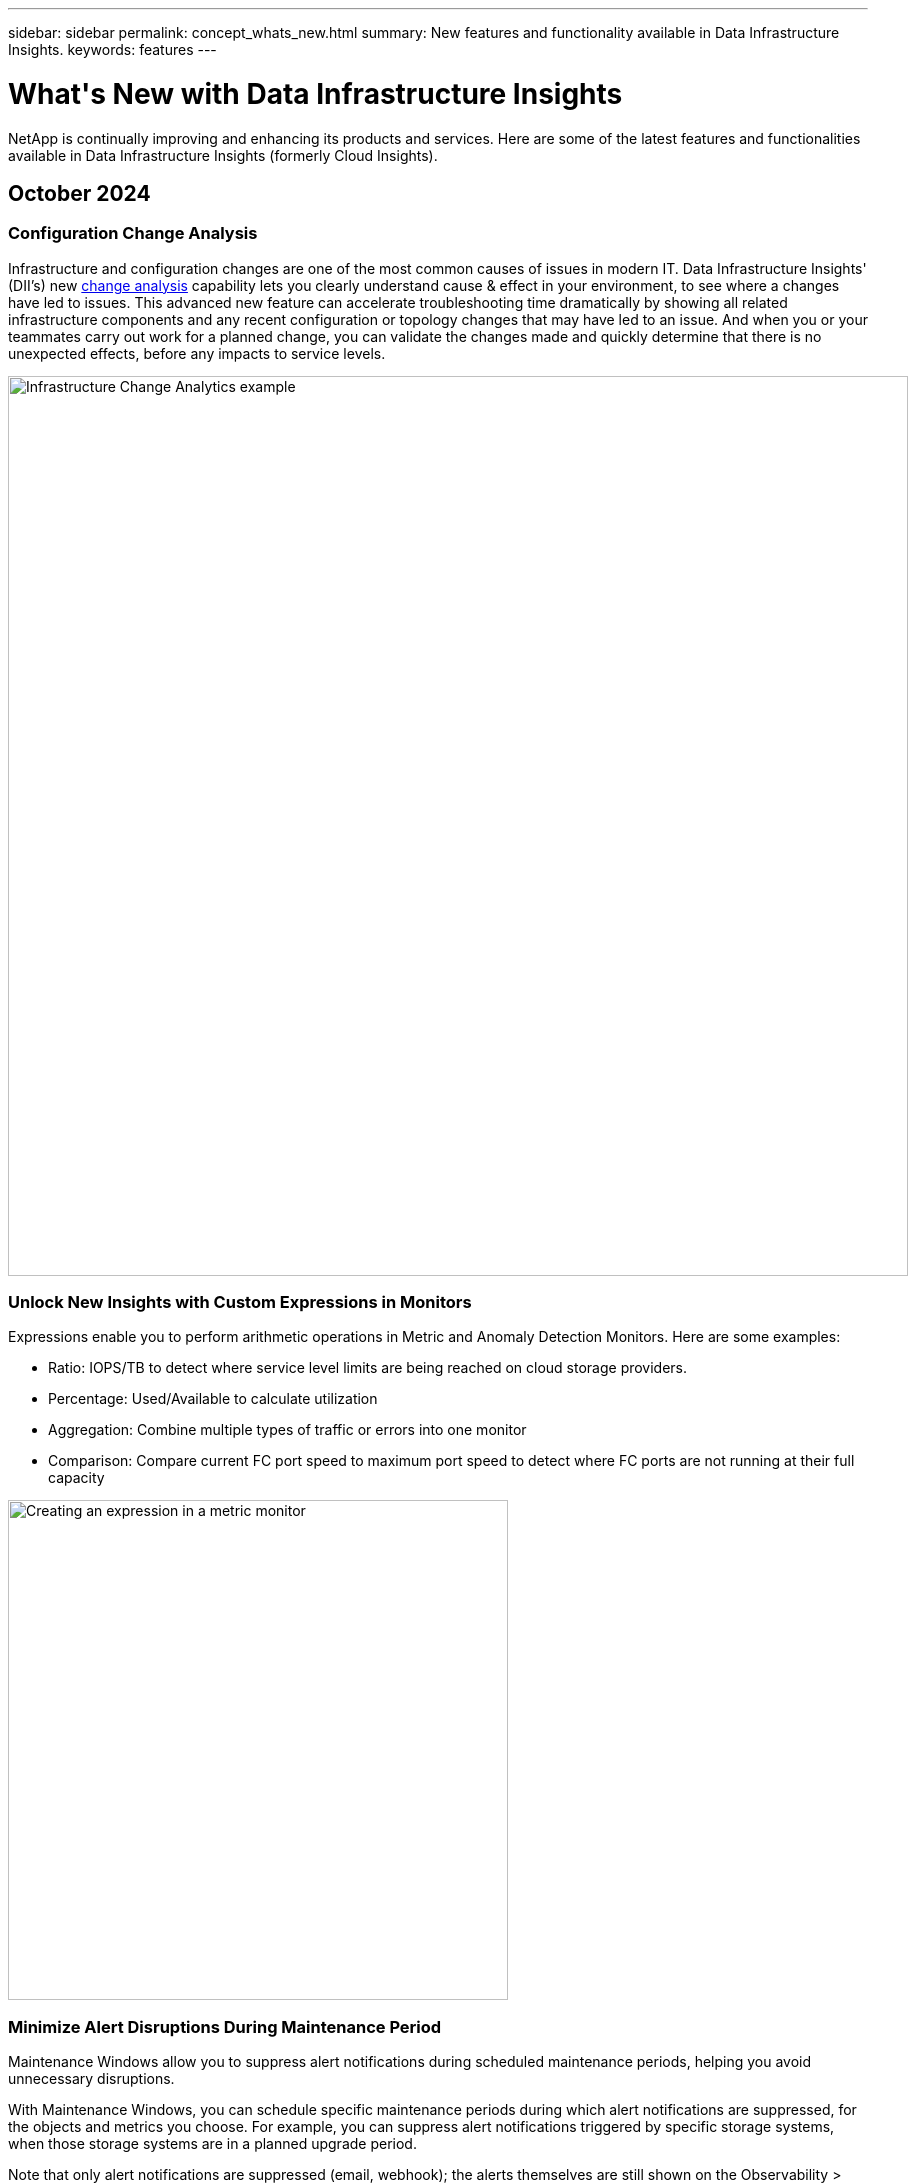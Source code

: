 ---
sidebar: sidebar
permalink: concept_whats_new.html
summary: New features and functionality available in Data Infrastructure Insights. 
keywords: features
---

= What\'s New with Data Infrastructure Insights 
:hardbreaks:
:toclevels: 2
:nofooter:
:icons: font
:linkattrs:
:imagesdir: ./media/

[#whats-new]
[.lead]
NetApp is continually improving and enhancing its products and services. Here are some of the latest features and functionalities available in Data Infrastructure Insights (formerly Cloud Insights).   


== October 2024


=== Configuration Change Analysis 
 
Infrastructure and configuration changes are one of the most common causes of issues in modern IT. Data Infrastructure Insights' (DII’s) new link:infrastructure_change_analytics.html[change analysis] capability lets you clearly understand cause & effect in your environment, to see where a changes have led to issues. This advanced new feature can accelerate troubleshooting time dramatically by showing all related infrastructure components and any recent configuration or topology changes that may have led to an issue. And when you or your teammates carry out work for a planned change, you can validate the changes made and quickly determine that there is no unexpected effects, before any impacts to service levels.


image:Change_Analysis_Example_showing_alert-change_correlation.png[Infrastructure Change Analytics example,900]


=== Unlock New Insights with Custom Expressions in Monitors

Expressions enable you to perform arithmetic operations in Metric and Anomaly Detection Monitors. Here are some examples:

* Ratio: IOPS/TB to detect where service level limits are being reached on cloud storage providers.
* Percentage: Used/Available to calculate utilization
* Aggregation: Combine multiple types of traffic or errors into one monitor
* Comparison: Compare current FC port speed to maximum port speed to detect where FC ports are not running at their full capacity


image:Expressions_In_Monitors.png[Creating an expression in a metric monitor,500]

=== Minimize Alert Disruptions During Maintenance Period 

Maintenance Windows allow you to suppress alert notifications during scheduled maintenance periods, helping you avoid unnecessary disruptions.

With Maintenance Windows, you can schedule specific maintenance periods during which alert notifications are suppressed, for the objects and metrics you choose. For example, you can suppress alert notifications triggered by specific storage systems, when those storage systems are in a planned upgrade period.

Note that only alert notifications are suppressed (email, webhook); the alerts themselves are still shown on the Observability > Alerts > All Alerts page.

image:Maintenance_Windows_example.png[Maintenance Windows Example,500]




=== Log Analytics in dashboards
You can now include log events in your dashboards, to visualize event data and have more comprehensive and contextual understanding of your environment. Investigate logs and view related metrics without leaving the dashboard!

=== Better VMware Observability with VMware Events

Proactively manage and troubleshoot your VMware environment with real-time events. VMware events provide insights on VM migrations, resource allocations, and host health. Now available for use in Queries, Dashboards, and Monitors. Requires VMware version 8 or higher. Simply select the _logs.vmware.events_ source.

VMware Events are also used for DII's new Configuration Change Analysis noted above.

image:vmware_log_events.png[vmware log selection in the drop-down,500]



=== Dashboard Access Control
Data Infrastructure Insights now gives you greater control over access to the dashboards you create. You choose who can modify your graphs. You control exposure to potentially sensitive information. Still working on a dashboard that isn't ready for general visibility? You can keep it private until you are ready to show it.

image:Dashboard_Sharing_Options.png[Dashboard Sharing options,300]


=== Data Collector updates:

* *Pure FlashBlade*: This collector gathers inventory and performance data from FlashBlade clusters that expose version 2 of their REST API.



'''

== September 2024

=== Introducing Data Infrastructure Insights, formerly Cloud Insights
 
On Tuesday, September 24, 2024, NetApp has officially changed the name of Cloud Insights to *Data Infrastructure Insights* (DII). This has been announced during the Insight user conference by Haiyan Song in her main stage keynote presentation and in an Insight conference product press release.

The DII service remains the same; there are no feature changes or modifications. This is a name change to better align the service name with its capabilities for all IT infrastructure.





== August 2024 


=== View Data Specific to Your Time Range

Investigating an alert? Zoomed in on a chart? These actions change the time range for those pages. Now you can lock that time range, navigate to other Cloud Insights pages, and see data specific to that locked time range. Investigating and troubleshooting just got a whole lot easier!

image:timerange_lock.png[tooltip stating to click the icon to lock the time range for use on other pages]

=== Change and Change Ratio (%) Analysis

Change-ratio time aggregations aid you in identifying significant changes and trends in metric values over time.
Those insights are key to understanding what changed, such as considerable capacity growth for a specific time or a change in single port performance.

* *Change* - observe the change in a metric between two points within a selected period.
* *Change Ratio* - observe the proportional change in a metric between two points, with respect to the initial point, within a selected period.

image:change_and_change_ratio_bar_chart.png[bar chart example showing change and change ration aggregation choices]



=== Export Log Query Results to .CSV

When viewing log query results, easily export up to 10,000 rows to .CSV by clicking the new "Export" button. This enhances data accessibility, eases data analysis and reporting, and facilitates seamless integration with other data processing tools.

image:csv_export_button.png[Export to CSV button on a log query page]



=== Resolve Alerts by time

Cloud Insights now gives you the option to resolve an alert when the monitored metric stays within the acceptable range for a specified duration. This lets you focus on genuine issues, reducing the noise associated with metrics repeatedly crossing defined thresholds by consolidating multiple alerts to one.

image:resolve_alert_by_time_dropdown.png[resolving an alert based on time]





'''

== July 2024


=== AIOps: Anomaly Detection


Cloud Insights uses machine learning to detect unexpected changes in the patterns of data in your environment, and provide proactive alerts to help you identify problems early. 

A data center behaves in different ways at different times of the day, and on different days of the week. Cloud Insights uses weekly seasonality to compare historical behavior for each day and time.


Anomaly Detection Monitoring can provide alerts for situations such as when the definition of "normal" is unclear, where behavior changes over time, or when working with large amounts of data where manually defining thresholds is impractical. 

New link:concept_anomaly_detection.html[Anomaly Detection Monitors] alert when anomalies such as this occur on object metrics you choose.

//Cloud Insights allows the creation of link:concept_anomaly_detection.html[Anomaly Detection Monitors] to alert when anomalies such as this occur on object metrics you choose.



image:anomaly_detection_expert_view.png[graph showing detected anomaly]


=== Workload Security Improvements

*NFS 4.1 support*

The SVM Data Collector now supports NFS versions up to and including *NFS 4.1* with ONTAP 9.15.1 or later..

*New Forensics Activity API*

The Forensics Activity link:concept_cs_api.html[API] has a new version. When calling the API for Forensics Activity, use the *cloudsecure_forensics.activities._v2_* API. 

Note that if you are making multiple calls to this API, for best results ensure that the calls occur sequentially, instead of in parallel. Multiple parallel calls may cause the API to time out.


=== Easier Dashboard Navigation 

This feature is all about streamlining your operational workflows and making it easier to collaborate between teams. 

Grouping your dashboards makes it easier to quickly get the visibility you need, and now with the new navigation menu, you can jump between different dashboards without losing your place, making it a breeze to explore and manage your infrastructure. 
Align dashboard groups with your operational runbooks to further enhance your experience. 

image:Dashboard_Nav_Group_Dropdown.png[Drop-down to select another dashboard in the same group(s) as the current dashboard] 



'''

== June 2024

////
 ////=== Your Data, Your Way: Expressions in Table Widgets

Dashboard Table Widgets allow you to add columns for custom expressions that you define. Up to five expression columns can be added, each having up to five terms, giving you more freedom to express your data in the ways you need it.

image:ExpressionExampleScreen.png[Example of Expressions in Table Widget]
////


=== Operating System support

The following operating systems are supported with Cloud Insights Acquisition Units, in addition to those link:https://docs.netapp.com/us-en/cloudinsights/concept_acquisition_unit_requirements.html[already supported]:

* Red Hat Enterprise Linux 8.9, 8.10, 9.4
* Rocky 9.4
* AlmaLinux 9.3 and 9.4



== May 2024

=== Automatically resolve alerts based on time

Log alerts can now be resolved based on time; if the alert condition stops occurring, Cloud Insights can resolve the alert automatically after a specified time has passed. You can choose to resolve the alert in minutes, hours, or days.

image:alerts_resolve_based_on_time.png[Resolve an alert based on time passed]


'''


== April 2024


=== iSCSI support for Kubernetes

Cloud Insights now has support to map the iSCSI storage associated with Kubernetes, allowing faster troubleshooting using the Kubernetes network map and the ability to provide chargeback or showback reports via Reporting.

image:pod-to-storage.png[Pod-to-storage example]



=== Operating System support

The following operating systems are supported with Cloud Insights Acquisition Units, in addition to those link:https://docs.netapp.com/us-en/cloudinsights/concept_acquisition_unit_requirements.html[already supported]:

* Oracle Enterprise Linux 8.8
* Red Hat Enterprise Linux 8.8
* Rocky 9.3
* OpenSUSE Leap 15.1 through 15.5
* SUSE Enterprise Linux Server 15, 15 SP2 through 15 SP5



'''
== March 2024

=== Workload Security Agent Details

Each of your Workload Security Agents has its own landing page, where you can easily see summary information about the Agent as well as the installed Data and User Directory Collectors associated with that Agent. 

image:Agent_Detail_Page.png[Agent Detail Landing Page example]

=== Chart more data more quickly

When analyzing data on an asset's landing page, adding additional data to the Expert View charts is a snap. For each table on the landing page, if an object type has relevant data, hover over that object to display the "Add to Expert View" icon. Selecting this icon adds that object to the Additional Resources and displays it in the Expert View charts.

image:AddToChartIcon.png[Add table data to expert view]

Or maybe you want to see a landing page table's data in its own chart. Simply select the _Show Chart_ icon to open the chart below the table:

image:LPTableShowChartIcon.png[Show Chart icon]


'''

== February 2024


=== Usability Improvements

Save a *snapshot* of your current dashboard by selecting _Export as Image_ from the right-corner drop-down. Cloud Insights creates a .PNG of the current widget states.

image:ExportAsImage.png[Export as Image Dropdown]


*Object and Metric selection* is easier than ever for Widgets, Monitors, etc.  Choose the object type you want, and then select a metric relevant to that object in the separate drop-down.

image:ObjectAndMetricSelection.png[Object and Metric Selectors separate]


*Export Data Collector and Acquisition Unit* lists to .CSV by selecting the icon at the top of those pages. 

image:ExportDCList.png[Export DC and AU Lists to .csv]


We’ve *re-organized the Help > Support* page so it’s easier to find what you’re looking for, and because you asked for them, we added direct links on this page to *API Swagger* and user documentation.

image:Support_APIAccess.png[API Links on the Help > Support Page]


*Links* in the “triggeredOn” column on the Alerts list page will navigate to the appropriate Landing Page, if a Landing Page is available for that object.

image:TriggeredOnLink.png[Links in TriggeredOn alert field]




=== See all changes in your namespace

Kubernetes Change Analysis now allows you to see a timeline of changes when selecting Cluster and Namespace. Previously, Workload must also have been selected.  When filtering on Cluster and Namespace, the timeline of all workload changes in that namespace are shown on one line.

image:NamespaceTimeline.png[Namespace Timeline]
 


=== Related Logs for Alerts

When viewing a log alert, related log entries are shown in a new table.  A log entry is related if it occurs in the same source and timeframe as the alert, and is subject to the same conditions. Select “Analyze Logs” to explore further.

image:RelatedLogsTable.png[Related Logs on a log alert landing page]


=== Collect ONTAP Switch Data

Cloud Insights can collect data from the ONTAP system’s back-end switches; simply enable the collection in the data collector’s _Advanced Configuration_ section, and ensure the ONTAP system is configured to provide link:https://docs.netapp.com/us-en/ontap-cli-98/system-switch-ethernet-create.html[switch information] and has the appropriate link:task_dc_na_cdot.html#a-note-about-permissions[permissions] set.







=== Workload Security Data Collector API

In large environments, you can automate Workload Security collector creation using the new Data Collectors API. Navigate to *Admin > API Access > API Documentation* and select the _Workload Security_ API type to learn more.

'''

== January 2024

=== Try Cloud Insights Features you haven’t used yet

In addition to your initial trial of Cloud Insights, you may also take advantage of link:concept_subscribing_to_cloud_insights.html#module-evaluation[Module Evaluations]. For example, if you are subscribed to Cloud Insights and have been monitoring storage and virtual machines, when you add Kubernetes to your environment, you will automatically enter into a 30-day trial of Kubernetes Observability. Kubernetes Observability managed unit usage will not count against your subscribed entitlement until after the trial period ends.

=== How healthy are my workloads?

Workload health is available at a glance on the *Kubernetes > Explore > Workloads* page, so you can quickly see which workloads are performing well and which may need some help. Easily identify if the health issue is related to infrastructure, network, or configuration changes, and drill down to analyze the root cause.

image:WorkloadHealth.png[Workload Health at a glance]


=== Data Collector Updates

==== Data Domain Identification

The Data Domain collector has been improved to better identify HA systems for durability across failover events This change will cause a *one time* re-identification of Data Domain appliances in HA systems, which will subsequently cause any annotations on those assets to be removed (because these arrays will be re-identified). You will need to re-attach annotations to your Data Domain objects.


=== Enhanced Ransomware Detection ML Algorithm

Workload Security includes a new 2nd-generation ransomware detection ML algorithm to detect the most sophisticated attacks faster and more accurately.

"Seasonality" of behaviors: weekend behavior may follow different patterns from weekday, or morning behavior from afternoon. Workload Security algorithms take this seasonality into account.

// * Faster analytics: The forensics user interface has been improved to analyze more data more quickly.




=== Deprecated Functionality

Occasionally functionality is deprecated as features evolve. Here are some of the features and functionalities which have been deprecated in Cloud Insights:

==== Workload Secure REST cloudsecure_forensics.activities.v1 API is deprecated

The _cloudsecure_forensics.activities.v1_ API is deprecated. This API returns information on activities associated with entities in the Storage Workload Security environment. This API has been replaced with cloudsecure_forensics.activities.*v2*_.  

GET for this API previously returned the following: 

----
{ 
  "count": 24594, 
  "limit": 1000, 
  "offset": 0, 
  "results": [ 
    { 
      "accessLocation": 
----

This API now returns:

----
{ 
  "limit": 1000, 
  "meta": { 
    "page": { 
      "after": "lvlvk3pp.4cpzcg4kpybl", 
      "before": "lvlxy3dz.4cq5ajdnl9fk", 
      "size": 1000 
    } 
  }, 
  "results": [ 
    { 
      "accessLocation": "10.249.6.220", 
----

//There was a change in the backend for performance optimization. Hence in order to accommodate the change the response body had to be changed as maintaining the previous response would have affected the performance. Count & limit are replaced with meta. 

For more details see the Swagger documentation at “Admin > API Access > API Documentation > Workload Security”. 

//This API is no longer supported from Jan 2024 in all regions. 



'''


== December 2023

=== Change Analytics at a glance

Kubernetes link:kubernetes_change_analytics.html[Change Analytics] provide you with an all-in-one view of recent changes to your Kubernetes environment. Alerts and deployment status are at your fingertips. With Change Analytics, you can track every deployment and configuration change, and correlate it with the health and performance of K8s services, infrastructure, and clusters.

image:ChangeAnalytitcs_Main_Screen.png[Change Analytics Dashboard]


=== Kubernetes Workload Performance Dashboard

Workload performance is available at a glance in the comprehensive Kubernetes Workload Performance dashboard. Quickly view graphs of Volume, Throughput, Latency, and Retransmission trends, as well as a table of workload traffic for each namespace in your environment. Filters allow easy focus into areas of interest.

image:K8s_Workload_performance.png[Workload Performance Menu, width=400]

image:K8s_Workload_performance_dashboard.png[Workload Performance Dashboard]


=== Query Details on one screen

In a query, selecting a row opens a side panel showing attribute, annotation, and metric details for the selected row, providing helpful information without needing to drill into the object's landing page. Links in the row or side panel allow for easy navigation.

image:MetricQuerySlideoutPanel.png[Slideout Panel for Metric Query]



=== Data Collector updates:

* *Brocade FOS REST*:  This collector is moved out of "Preview" and is now generally available. Some things to note:
** FOS introduced their REST API with FOS 8.2. But some features like routing only received REST API capabilities with 9.0.
** If you have a fabric consisting of mixed FOS assets 8.2 higher, as well as some < 8.2, the Cloud Insights FOS REST collector will fail to discover those older assets. You can edit the FOS REST collector and build a comma-delimited list of the IPv4 address of those devices for exclusion from that collector.

* *SELinux*:  Cloud Insights includes enhancements to the Linux Acquisition Unit initial installation to ensure robustness of operation within Linux environments with SELinux enforcement enabled. These enhancements only impact _new_ AU deployments; if you have any SELinux issues relating to AU upgrades, contact NetApp Support to remediate your SELinux configuration.


'''


== November 2023

=== Workload Security: Pause/Resume a Collector

In Workload Security, you can Pause a Data Collector if the collector is in _Running_ state. Open the "three dots" menu for the collector and select PAUSE. While the collector is paused, no data is gathered from ONTAP, and no data is sent from the collector to ONTAP. Select Resume to begin collecting again.

=== Storage Node Support Information

On a storage node landing page, the _User Data_ section provides at-a-glance information about your support offering, current status, support status, and warranty end date. Note that Cloud Insights currently only auto-publishes this information for NetApp devices. Note also that these support fields are annotations, so they can be used in queries and dashboards.


image:StorageNodeSupportData.png[Storage Node Support Information]


=== Map VMWare tags to Cloud Insights annotations

The link:task_dc_vmware.html#mapping-vmware-tags-to-cloud-insights-annotations[VMWare] data collector allows you to populate Cloud Insights text annotations with same-name tags that are configured on VMWare. 

=== Brocade CLI collector reliability enhancements for FOS 9.1.1c and higher firmware

On some Brocade Fibre Channel switches running 9.1.1c firmware, certain CLI commands’ output may be prepended with the “motd” login banner text, or warnings for users to change default passwords. The Brocade CLI collector has been enhanced to ignore these two types of extraneous text.

Prior to this enhancement, only FOS 9.1.1c switches without Virtual Fabrics present were likely discoverable with this collector type.



'''


== October 2023


=== Enhanced Workload Security 

Workload Security has been improved with the following:

* *Access Denied*: Workload Security integrates with ONTAP to receive link:concept_ws_integration_with_ontap_access_denied.html["Access Denied" events] and provide an additional analytics and automatic responses layer.
* *Allowed File Types*: If a ransomware attack is detected for a known file extension, that file extension can be added to an link:ws_allowed_file_types.html[allowed file types] list to prevent unnecessary alerting. 



=== Module Trials

In addition to your initial trial of Cloud Insights, you may also take advantage of link:concept_subscribing_to_cloud_insights.html#module-evaluation[Module Evaluations]. For example, if you are already subscribed to Infrastructure Observability but are adding Kubernetes to your environment, you will automatically enter into a 30-day trial of Kubernetes Observability. You will only be charged for your Kubernetes Observability managed unit usage at the end of the evaluation period.


=== Restrict access to specified domains

Admins and Account Owners now have the ability to link:concept_user_roles.html#restricting-access-by-domain[restrict Cloud Insights access] to email domains they specify. Go to *Admin > User Management* and select the _Restrict Domains_ button.  

image:Restrict_Domains_Modal.png[Restrict Domains Modal]



=== Data Collector Updates

The following Data Collector/Acquisition Unit changes are in place:

* *Isilon / PowerScale REST*: Various new attributes and metrics have been added to Cloud Insights enhanced analytics capabilities under the _emc_isilon.node_pool.*_ name. These counters and attributes will empower users to build dashboards and monitors for _node_pool_ capacity consumption; users with Isilon clusters built from dissimilar hardware node models will have multiple node pools, and understanding your HDD/SSD/total capacity consumption at a node pool level is useful for both monitoring and planning.

* *Rubrik* “Service account” authentication support: Cloud Insights' Rubrik collector now supports both traditional HTTP Basic Authentication (username and password), and Rubrik’s Service Account approach, which requires a username + secret + Organization ID. 




'''

== September 2023



=== Easily Find What You Want in the Logs

Log Query (*Observability > Log Queries > +New Log Query*) includes a number of link:concept_log_explorer.html#advanced-filtering[enhancements] to make log exploration easier and more informative. 



==== Include/Exclude

When filtering for a value, you can easily choose whether to *Include* or *Exclude* results matching the filter. Selecting "Exclude" creates a "NOT <value>" filter. You can combine Include and Exclude values in a single filter.

image:Log_Query_Exclude_Filter.png[Filter showing Exclude radio button]




==== Advanced Query

*Advanced Querying* gives you the opportunity to create "free form" filters, combining or excluding values using AND, NOT, OR, wildcards, etc.

image:Log_Advanced_Query_Example.png[Example Log Query illustrating AND, NOT and OR functions]

The "Filter By" and Advanced Query are "AND"ed together to form a single query. The results are displayed in the results list and the chart.



==== Grouping in the Chart

When you select a log attribute to *Group By*, the list and chart show the results of the current filter. In the chart, columns grouped into colors. Hovering over a column in the chart will display details about the specific entries, similar to the overall information shown when you expand the chart Legend.  In the legend, you can also choose to set an Include or Exclude filter for a specific grouping.

image:Log_Query_Group_By_Chart.png[Log Query Group By example showing stacked columns in the chart] 



=== "Floating" Log Detail Panel

When exploring logs using the Log Query, selecting an entry in the list opens a detail panel for that entry. You can now choose to display that slideout panel "Floating" (i.e. displayed over the rest of the screen) or 'In Page" (i.e. displayed as its own frame within the page). To switch between these views, select the "In Page / Floating" button in the upper-right corner of the panel.

image:Log_Query_Floating_Detail_Panel.png["In-Page" slideout panel with button highlighted]


=== Collapse the Menu

You can collapse the left-side Cloud Insights navigation menu by selecting the "Minimize" button below the menu. While the menu is minimized, hover over an icon to see which section it opens; selecting the icon opens the menu and takes you directly to that section.

image:CI_Menu_Minimize_Button.png[Minimize the menu]


=== Data Collector Improvements

Cloud Insights has made it easier to show and find data collector information:

* *Processing of data collector lists* is more efficient, which means the time it takes to display and navigate these lists is greatly reduced. If you have a large environment with many data collectors, you will see a significant improvement when listing your data collectors.

//=== .HTML-based Data Collector Support Matrix

* The *Data Collector Support Matrix* has moved from a .PDF file to an .HTML-based page, quicker to navigate and easier to maintain. Check out the new Matrix here: https://docs.netapp.com/us-en/cloudinsights/reference_data_collector_support_matrix.html 






'''



== August 2023


=== Collecting Isilon/PowerScale Logs and Advanced Analytics Data

The Isilon REST and PowerScale REST collectors contain the following improvements:

* Isilon log events are available for use in queries and alerts

* Isilon Advanced Analytic attributes are available for use in queries, dashboards, and alerts:
** emc_isilon.cluster
** emc_isilon.node
** emc_isilon.node_disk
** emc_isilon.net_iface

These are enabled by default for users of the Isilon REST and/or PowerScale REST collectors. NetApp strongly encourages users of the Isilon CLI-based collector to migrate to the new REST API-based collector to receive enhancements such as the above.



=== Improved Workload Map

The workload map is more usable and less noisy; it groups all similar external services into one node if they communicate with the same workloads, reducing the complexity of the graph and making it easier to understand how services are interconnected.

Choosing a grouped node will display a detailed table with the network traffic metrics for each external service relevant to that node.




=== Kubernetes Managed Unit usage adjustment

In the event of a compute resource in your Kubernetes cluster environment being counted by both the NetApp Kubernetes Monitoring Operator and an underlying infrastructure data collector (for example, VMware), your usage of these resources will be adjusted to ensure the most efficient counting of managed units. You can view the Kubernetes MU adjustments on the Admin > Subscription page, in both the Summary and Usage tabs.

Summary tab:
image:MU_Adjustments_K8s.png[k8s MU Adjustment shown on the estimation calculator]

Usage tab:
image:MU_Adjustments_K8s_Usage_Tab.png[k8s MU Adjustment shown on the Usage tab]




=== Collector/Acquisition changes:

The following Data Collector/Acquisition Unit changes are in place:

* Acquisition Units now support RHEL 8.7.




=== Improved Menus

We have updated the left hand navigation menu to better support our customers' workflows. New top level items such as _Kubernetes_ provide accelerated access to what the customer needs, and a consolidated administrators console supports the tenant owner role. 

Here are some additional examples of the changes:

* The top level _Observability_ menu showcases data discovery, alerting and log queries
*	‘API Access’ functionality for Observability and Workload Security are under one menu
*	Likewise for Observability and Workload Security ‘Notifications’ functionality, also now under one menu

image:NewLeftNavMenu.png[Updated Left Navigation Menu]

Here is a brief list of the features you can find under each menu:

Observability:

* Explore (Dashboards, Metric Queries, Infrastructure Insights)

* Alerts (Monitors and Alerting)

* Collectors (Data Collectors and Acquisition Units)

* Log Queries 

* Enrich (Annotations and Annotation Rules, Applications, Device Resolution)

* Reporting

Kubernetes:

* Cluster Exploration and Network Map

Workload Security:

* Alerts
* Forensics
* Collectors
* Policies

ONTAP Essentials:

* Data Protection
* Security
* Alerts
* Infrastructure
* Networking
* Workloads
 *VMware

Admin:

* API Access
* Auditing
* Notifications
* Subscription Information
* User Management




== July 2023

=== Show Recent Changes

Data Collector landing pages now include a list of recent changes. Simply click the "Recent Changes" button at the bottom of any data collector landing page to display recent data collector changes.

image:Recent_Changes_Example.png[Recent Changes Example]


=== Operator Improvements

The following improvements have been made to link:telegraf_agent_k8s_config_options.html[Kubernetes Operator] deployment:

* Option to bypass docker metric collection
* Ability to add and customize tolerations to telegraf Daemonsets and Replicasets
//Eliminate need to generate agent IDs server-side


=== Insight: Reclaim Cold Storage 

The link:insights_reclaim_ontap_cold_storage.html[Reclaim ONTAP Cold Storage Insight] now supports FlexGroups, and is now available to all customers.


=== Operator Image Signature

For customers who use a private repository for their NetApp Kubernetes Monitoring Operator, you can now copy the Image Signature Public Key during Operator installation, allowing you to confirm authenticity of the downloaded software. Select the _Copy Image Signature Public Key_ button during the optional step to _Upload the operator image to your private repository_.

image:Operator_Public_Image_Key.png[Download the Public Key]


=== Aggregation, Conditional Formatting, and more for Queries

Aggregation, Unit Selection, Conditional Formatting, and Column Renaming are among the most useful features of a dashboard table widget, and now those same features are available for link:task_create_query.html[Queries]. 

image:Query_Page_Aggregation_etc.png[Query Page results showing Aggregation, Conditional Formatting, Unit Display, and Column Renaming]

These features are available now for integration-type data (Kubernetes, ONTAP Advanced Metrics, etc.), and will be coming soon for Infrastructure objects (storage, volume, switch, etc.).



=== API for Audit

You can now use an API to query or export Audited events. Go to Admin > API Access and select the _API Documentation_ link for  information.

image:Audit_API_Swagger.png[API Swagger for Audit, width=400]


=== Data Collector: Trident Economy

Cloud Insights now supports the Trident Economy Driver, realizing these benefits: 

* Get visibility into pod-to-ONTAP Qtree mapping and performance metrics. 
* Provide seamless troubleshooting and easy navigation from Kubernetes pods to backend storage
* Proactively detect backend performance issues with monitors




'''


== June 2023


=== Check out your Usage

Beginning in June, 2023, Cloud Insights provides a breakdown of Managed Unit usage based on Feature Set. Now you can quickly view and monitor managed unit (MU) usage for your Infrastructure as well as MU usage tied to Kubernetes. 

image:Metering_Usage.png[Metering Usage Breakdowns]




=== Kubernetes Network Monitoring and Map is available for all

The link:concept_kubernetes_network_monitoring_and_map.html[_Kubernetes Network Performance and Map_] simplifies troubleshooting by mapping dependencies between Kubernetes workloads, providing real-time visibility into Kubernetes network performance latencies and anomalies to identify performance issues before they affect users. Many customers found it helpful during Preview, and now it's available for everyone to enjoy. 



=== Collector/Acquisition changes:

The following Data Collector/Acquisition Unit changes are in place:

* Data Domain and Cohesity MUs are metered at 40 TiB : 1 MU.
* Acquisition Units now support RHEL and Rocky 9.0 and 9.1.



=== New ONTAP Essentials dashboards 

The following ONTAP Essentials dashboards have been available in Preview environments, and now they are available for everyone:

* Security Dashboard
* Data Protection Dashboard (includes Local and Remote Protection overviews)


=== Additional System Monitors

The following System Monitors are included with Cloud Insights:

* Storage VM FCP Service Unavailable
* Storage VM iSCSI Service Unavailable


////
=== Qtree full path data for Pod-to-Storage

Qtree full path information is available for 'pod-to-storage' if it is available, either set manually or via Trident.
////




'''

== May 2023


=== Improved Kubernetes Monitoring Operator Installation

Installation and configuration of the link:task_config_telegraf_agent_k8s.html[NetApp Kubernetes Monitoring Operator] is easier than ever with the following improvements:

* Environment link:telegraf_agent_k8s_config_options.html[configuration settings] are held in a single, self-documented config file.
* Step-by step instructions for uploading Kubernetes Monitoring Operator images to your private repository.
* Simple to upgrade with a single command to upgrade your Kubernetes Monitoring while keeping custom configurations.
* More secured: API keys are securely managing secrets.
* Easy to integrate and deploy with your CI/CD automation tools.


=== Storage Virtualization

Cloud Insights can differentiate between a storage array having local storage or virtualization of other storage arrays. This gives you the ability to relate cost and distinguish performance from the front-end all the way to the back-end of your infrastructure.

image:StorageVirtualization_StorageSummary.png[Storage Landing Page showing Virtual and backed storage information]




=== New Webhook Parameters

When creating a link:task_create_webhook.html[Webhook] notification, you can now include these parameters in your webhook definition:

* %%TriggeredOnKeys%%
* %%TriggeredOnValues%%



=== Reporting on Kubernetes data

//Cloud Insights can now do Reporting on all Kubernetes data including PV, PVC, Workload, Cluster, and Namespace.

Kubernetes data collected by Cloud Insights--including Persistent Volumes (PV), PVC, Workloads, Clusters, and Namespaces--is now available for use in Reporting, enabling chargeback, trending, forecasting, TTF calculations, and other business reporting on metrics for Kubernetes.

//Kubernetes persistent volume (PV) information collected by Cloud Insights is now available for use in Reporting, enabling chargeback, trending, forecasting, TTF calculations, and other business reporting on metrics for Kubernetes clusters, namespaces, workloads, and more.

//Kubernetes persistent volume (PV) information collected by Cloud Insights is now available for use in Reporting, enabling visibility of K8S clusters from the physical host to the backend storage for chargeback/showback and migrations.



=== Default ONTAP System Monitors Enabled for New Customers

Many ONTAP System Monitors are enabled (i.e. _Resumed_) by default in new Cloud Insights environments. Previously, most monitors defaulted to _Paused_ state. Because business needs vary from company to company, we always recommend taking a look at the link:task_system_monitors.html[system monitors] in your environment and pausing or resuming each based on your alerting needs.



//=== Cold Data Customer 


////
=== Improved Workload Security navigation

Cloud Insights now has faster navigation between Observability and Workload Security applications. Note that Workload Security page URLs have changed. Previous URLs will automatically redirect to the new URLs.
////



'''

== April 2023


=== Kubernetes Performance Monitoring and Map

The link:concept_kubernetes_network_monitoring_and_map.html[_Kubernetes Network Performance and Map_] feature simplifies troubleshooting by mapping dependencies between Kubernetes workloads. It provides real-time visibility into Kubernetes network performance latencies and anomalies to identify performance issues before they affect users.
This capability helps organizations reduce overall costs by analyzing and auditing Kubernetes traffic flows.
 
Key Features:
•	The Workload Map presents Kubernetes workload dependencies and flows and highlights network and performance issues.
•	Monitor network traffic between Kubernetes pods, workloads, and nodes; identifies the source of traffic and latency problems.
•	Reduce overall costs by analyzing ingress, egress, cross-region, and cross-zone network traffic. 

Workload Map showing "Slideout" details:

image:Workload Map Example_withSlideout.png[Workload Map example showing "Slideout" panel with details]

Kubernetes Performance Monitoring and Map is available as a link:concept_preview_features.html[Preview] feature.



=== ONTAP Essentials Security Dashboard

The link:concept_ontap_essentials.html#security[Security Dashboard] gives you an instant view of your current security situation, showing charts for hardware and software volume encryption, anti-ransomware status, and cluster authentication methods. The Security Dashboard is available as a link:concept_preview_features.html[Preview] feature.

image:OE_SecurityDashboard.png[ONTAP Essentials Security Dashboard]




=== Reclaim ONTAP Cold Storage

The _Reclaim ONTAP Cold Storage_ Insight provides data about cold capacity, potential cost/power savings, and recommended action items for volumes on ONTAP systems. 

image:Cold_Data_Example_1.png[Cold Data Insight example recommednations]

With this Insight, you can answer such questions as:

* What amount of cold data on a storage cluster are sitting on (a) high-cost SSD disks, (b) HDD disks, and (c) virtual disks?
* What workloads are the highest contributors in regards of the non-optimized storage?
* What is the duration (in days) the data has been cold on a given workload?

_Reclaim ONTAP Cold Storage_ is considered a link:concept_preview_features.html[_Preview_] feature and is therefore subject to change.



=== Subscription Notification also controls banner messages

Setting recipients for Subscription Notifications (Admin > Notifications) now also controls who will see subscription-related in-product banner notifications. 

image:Subscription_Expiring_Banner.png[Subscription Expiring in 2 Days banner example]



=== Reporting has a new look 

You will notice that Cloud Insights Reporting screens have a new look, and that some of the menu navigation have changed. These screens and navigation changes have been updated in the current link:reporting_overview.html[Reporting Documentation]. 

image:Reporting_Menu.png[New Reporting Menu look]



=== Monitors Paused by Default

For new Cloud Insights environments, be aware that link:task_system_monitors.html[system-defined monitors] do not send alert notifications by default. You will need to enable notifications for any monitor that you want alerting you, by adding one or more delivery methods for the monitor.
For existing Cloud Insights environments, the default _global_ notification recipient list has been removed for any system-defined monitors currently in _Paused_ state. User-defined notifications remain unchanged, as do notification settings for currently active system-defined monitors.



=== Looking for the API Metering tab?

API Metering has moved from the Subscription page to the *Admin > API Access* page.


'''


== March 2023

=== Cloud Connection for ONTAP 9.9+ deprecated

The Cloud Connection for ONTAP 9.9+ data collector is being deprecated.  Starting April 4, 2023, Cloud Connection data collectors in your environment will no longer collect data, and will instead present an error when polling. The Cloud Connection data collector will be removed altogether from Cloud Insights in a subsequent update.

Prior to April 4, 2023, it is mandatory to configure a new NetApp ONTAP Data Management Software data collector for any ONTAP systems currently collected by Cloud Connection. link:https://kb.netapp.com/Advice_and_Troubleshooting/Cloud_Services/Cloud_Insights/How_to_transition_from_NetApp_Cloud_Connection_to_AU_based_data_collector[Learn More].


'''



== January 2023

=== New Log Monitors

We've added almost two dozen link:task_system_monitors.html[additional system monitors] to alert for broken interconnect links, heartbeat problems, and more. Additionally, three new Data Protection log monitors have been added, to alert on SnapMirror Auto Resync, MetroCluster Mirroring, and FabricPool Mirror Resync changes.

Note that some of these monitors will be _enabled_ by default; you must _pause_ them if you do not wish to alert on them. Also note that these monitors are not configured to deliver notifications; you must configure notification recipients on these monitors if you want to send alerts via email or webhook.

=== .CSV Export for all Dashboard Table Widgets

Ensuring accessibility to your data is essential, so we've made .CSV export available for all metric queries, dashboard table widgets, and object landing pages, regardless of the type of data (asset or integration) you're querying. 

Data customizations like column selection, renaming columns, and unit conversions are also now included in the new export functionality.


'''



== December 2022

=== Explore Ransomware Protection and other security features during Cloud Insights Trial

Starting today, signing up for a new Trial of Cloud Insights allows you to explore Security features such as Ransomware detection and automated user-blocking response policy. If you haven't signed up for your Trial, do it today!


=== Kubernetes Workloads have their own landing page

Workloads are a key part of your Kubernetes environment, so Cloud Insights now provides landing pages for those workloads. From here, you can view, explore, and troubleshoot issues that affect your Kubernetes workloads.

image:Kubernetes_Workload_LP.png[Kubernetes Workload Landing Page Example]


=== Check your Checksums

You asked us to provide you with checksum values during installation of the agent for Windows and Linux and we think that's a great idea. So here they are:

image:Agent_Checksum_Instructions.png[Agent Checksum values shown during installation]


=== Log Alerting Improvements

==== Group By
When creating or editing a Log Monitor, you can now set "Group By" attributes to allow for more focused alerting. Look for the "Group By" attributes below the "filter" settings in your monitor definition.

image:Monitor_Group_By_Example.png[Group By example in monitor definition]

This change brings Metric Monitors and Log Monitors into feature parity by normalizing the “Group By” aspect of Monitor Definitions. This parity will allow customers to clone/duplicate *all* system-defined default Monitors for further customization.

==== Duplicating
You can now clone (duplicate) the Change Log, Kubernetes Log, and Data Collector Log monitors. This creates a new custom log monitor that you can modify to your specific definitions.

image:Log_Monitor_Duplicate.png[Duplicating a Log Monitor]


=== 11 New Default ONTAP Monitors covering SnapMirror for Business Continuity 


We've added almost a dozen new link:task_system_monitors.html#snapmirror-for-business-continuity-smbc-mediator-log-monitors[system monitors] for SnapMirror for Business Continuity (SMBC), which alert on changes to SMBC certificates and ONTAP Mediators.



'''



== November 2022

=== More than 40 new Security, Data Collection, and CVO monitors!

We've added dozens of new system-defined monitors to alert you to potential issues with Cloud Volumes, Security, and Data Protection. Read more about these monitors link:task_system_monitors.html#security-monitors[here].


'''


== October 2022

=== Better and more accurate Ransomware detection with ONTAP Autonomous Ransomware Protection integration

Cloud Secure improves ransomware detection through integration with ONTAP link:concept_cs_integration_with_ontap_arp.html[Autonomous Ransomware Protection] (ARP). 

Cloud Secure receives ONTAP ARP events on potential volume file encryption activity, and

•	Correlates volume encryption events with user activity to identify who is causing the damage,
•	Implements automatic response policies to block the attack, 
•	Identifies which files were affected, helping to recover faster and conduct data breach investigations.


'''



== September 2022 


=== Monitors available in Basic Edition

ONTAP link:task_system_monitors.html[Default monitors] now available to use in Cloud Insights Basic Edition. This includes more than 70 infrastructure monitors and 30 workload examples. 

////
Monitors and Alerting is now available in all Cloud Insights Editions, including Basic Edition. Basic Edition is subject to the following:

* You may have up to five custom monitors active at a time. Any monitors beyond five will be created in or moved to _Paused_ state.
* VMDK, Virtual Machine, Host, and DataStore metrics monitors are not supported. If you have monitors created for these metrics, they will be paused and cannot be resumed when downgrading to Basic Edition.
* The following performance metrics are collected for VM, VMDK, and Datastore, for use in dashboards and queries:
** latency
** throughput
** IOPS
////



=== ONTAP Power and StorageGRID dashboards

The dashboard gallery includes a new dashboard for ONTAP Power and Temperature as well as four dashboards for StorageGRID. If your environment is collecting ONTAP power metrics and/or StorageGRID data, import these dashboards by selecting *+From Gallery*. 



=== At-a-glance threshold visibility in tables 

Conditional Formatting allows you to set and highlight Warning-level and Critical-level thresholds in table widgets, bringing instant visibility to outliers and exceptional data points.

image:ConditionalFormattingExample.png[Conditional Formatting Example]

=== Security Monitor

Cloud Insights can alert you when it detects that FIPS mode is disabled on the ONTAP system. Read more about link:task_system_monitors.html#security-monitors[System Monitors], and watch this space for more Security Monitors, coming soon!



=== Chat from Anywhere

Chat with a NetApp Support specialist from any Cloud Insights screen by selecting the new *Help > Live Chat* link. Help is available from the "?" icon in the upper right of the screen.

image:Help_LiveChat.png[Help Menu with Live Chat highlighted]



=== More visible Insights

If your environment is experiencing an link:insights_overview.html[Insight] such as _Shared resources Under Stress_ or _Kubernetes Namespaces Running Out of Space_, asset landing pages for resources affected now include links to the Insight itself, providing quicker exploration and troubleshooting. 


=== New Data Collectors

* Amazon S3 (available in Preview)
* Brocade FOS 9.0.x
* Dell/EMC PowerStore 3.0.0.0 


=== Other Data Collector Updates

All data sources are now optimized to resume performance polling after Acquisition Unit updates and/or patches.



=== Operating System support

The following operating systems are supported with Cloud Insights Acquisition Units, in addition to those link:https://docs.netapp.com/us-en/cloudinsights/concept_acquisition_unit_requirements.html[already supported]:

* Red Hat Enterprise Linux 8.5, 8.6


'''


== August 2022

=== Cloud Insights has a new look!

Starting this month, "Monitor and Optimize" has been renamed *Observability*. You'll find all your favorite features like Dashboards, Queries, Alerts, and Reporting here. In addition, look for Cloud Secure under the new *Security* menu. Note that only the menus have changed; feature functionality remains the same.

[.thumb]
image:New_CI_Menu_2022.png[New CI Menu]

Looking for the *Help* menu?  

Help now lives in the upper right of the screen.

image:New_Help_Menu_2022.png[Help menu is in upper right corner]


=== Not sure where to start? Check out ONTAP Essentials!

link:concept_ontap_essentials.html[*ONTAP Essentials*] is a set of dashboards and workflows that provide detailed views into your NetApp ONTAP inventories, workloads, and data protection, including days-to-full predictions for storage capacity and performance. You can even see if any controllers are running at high utilization. ONTAP Essentials is your ideal place for all of your NetApp ONTAP monitoring needs! 

ONTAP Essentials--available in all Editions--is designed to be intuitive to existing ONTAP operators and administrators, easing the transition from ActiveIQ Unified Manager to service-based management tools. 

image:ONTAP_Essentials_Menu_and_screen.png[Overview dashboard for ONTAP Essentials]


=== Storage Data families are merged

You asked for it, and now you've got it. Storage base-2 and base-10 data units are now combined into one family, from bits and bytes to tebibits and terabytes, making it easier to display data your way on your dashboards. Data Rates are also now one big family of their own. 

image:DataFamilyMerged.png[drop-dow showing merge of base-2 and base-10 data families]


=== How much power is my storage using?

Display and monitor your ONTAP storage shelf and node power consumption, temperature, and fan speed, using the netapp_ontap.storage_shelf, netapp_ontap.system_node and  netapp_ontap.cluster (power consumption only) metrics.

image:ONTAP_Power_Metrics_1.png[Storage Power Consumption metrics]




=== Features graduated from Preview

The following features have moved out of Preview and are now available to all customers:

|===

|*Feature* |*Description*

|Kubernetes Namespaces Running out of Space
|The _Kubernetes Namespaces Running Out of Space_ Insight gives you a view into workloads on your Kubernetes namespaces that are at risk of running out of space, with an estimate for the number of days remaining before each space becomes full. 
link:https://docs.netapp.com/us-en/cloudinsights/insights_k8s_namespaces_running_out_of_space.html[Read More]

|Shared Resource Under Stress
|The _Shared Resource Under Stress_ insight uses AI/ML to automatically identify where resource contention is causing performance degradation in your environment, highlights any workloads impacted by it, and provides recommended actions to remediate, letting you solve performance issues more quickly.
link:https://docs.netapp.com/us-en/cloudinsights/insights_shared_resources_under_stress.html[Read More]

|Cloud Secure – Block user access on attack
|Greater protection for your business-critical data with the ability to block user access when an attack is detected. 
Access can be blocked automatically, using Automated Response Policies, or manually from the alert or user details pages.
link:https://docs.netapp.com/us-en/cloudinsights/cs_automated_response_policies.html[Read More]

|===



=== How's my data collection health?

Cloud Insights provides two new heartbeat monitors for your Acquisition Units, as well as two monitors to alert you to data collector failures. These can be used to alert you quickly to data collection issues.

The following monitors are now available in the _Data Collection_ monitor group:

* Acquisition Unit Heartbeat-Critical
* Acquisition Unit Heartbeat-Warning
* Collector Failed
* Collector Warning

Note that these monitors are in _Paused_ state by default. Activate them to be alerted about data collection issues.


=== Auto-Renewing API Tokens

API Access Tokens can now be set for auto-renewal. By enabling this feature, new/refreshed API Access Tokens will automatically be generated for expiring tokens. Cloud Insights agents using an expiring token will automatically be updated to use the corresponding new/refreshed API Access Token, allowing them to continue to operate seamlessly. Simply check the “Renew token automatically” box when creating your token. This feature is currently supported on Cloud Insights agents running on the Kubernetes platform with the latest NetApp Kubernetes Monitoring Operator. 




=== Basic Edition gives you more than before

Your trial is ending but you're not yet sure whether a subscription is right for you? Basic Edition has always given you a chance to continue using Cloud Insights with your current ONTAP data collector, but now you can continue capturing VMWare version, topology, and IOPS/Throughput/Latency data as well. NetApp customers with premium support on their storage systems will also be entitled to support for Cloud Insights.




=== Ready to learn more?

Check out the *Learning Center* section of the Help > Support page for links to NetApp University Cloud Insights course offerings!



=== Operating System support

The following operating system is supported with Cloud Insights Acquisition Units, in addition to those link:https://docs.netapp.com/us-en/cloudinsights/concept_acquisition_unit_requirements.html[already supported]:

* Windows 11






'''


== June 2022

=== Kubernetes cluster saturation and other details

Cloud Insights makes it easier than ever to explore your Kubernetes environment, with an improved cluster detail page that provides Saturation details as well as a cleaner view into Namespaces and Workloads. 

image:Kubernetes_Detail_Page_new.png[Cluster detail page]

The Cluster list page also gives you a quick view of saturation, in addition to Node, Pod, Namespace, and Workload counts:

image:Kubernetes_List_Page_new.png[Cluster list page showing saturation numbers]



=== How old is your Kubernetes cluster?

Is your cluster just starting in the world, or has it experienced a long digital life? _Age_ has been added as a time metric collected for Kubernetes Nodes. 

image:Kubernetes_Table_Showing_Age.png[Kubernetes Node Table showing age in Days]


=== Capacity Time-to-Full forecasting	

Cloud Insights provides a dashboard to forecast the number of days until capacity runs out for each Internal Volume monitored. These values can help to significantly reduce the risk of an outage. 

image:Internal Volume - Time to Full dashboard example.png[Internal Volume TTF forecasting dashboard]

TTF counters are also available for Storage, Storage Pool, and Volume. Keep watching this space for additional dashboards for these objects. 

Note that Time-to-Full forecasting is moving out of _Preview_ and will be rolled out to all customers.


=== What's changed in my environment?

ONTAP change log entries can be viewed in the log explorer.

image:ChangeLogEntries.png[image showing change log entry examples]


=== Operating System support

The following operating systems are supported with Cloud Insights Acquisition Units, in addition to those link:https://docs.netapp.com/us-en/cloudinsights/concept_acquisition_unit_requirements.html[already supported]:

* CentOS Stream 9
* Windows 2022


=== Updated Telegraf Agent

The agent for ingestion of telegraf integration data has been updated to version *1.22.3*, with performance and security improvements.
Users wishing to update can refer to the appropriate upgrade section of the link:task_config_telegraf_agent.html[Agent Installation] documentation.
Previous versions of the agent will continue to function with no user action required.


=== Preview Features

Cloud Insights regularly highlights a number of exciting new preview features. If you are interested in previewing one or more of these features, contact your link:https://www.netapp.com/us/forms/sales-inquiry/cloud-insights-sales-inquiries.aspx[NetApp Sales Team] for more information.

|===

|*Feature* |*Description*

|Kubernetes Namespaces Running out of Space
|The _Kubernetes Namespaces Running Out of Space_ Insight gives you a view into workloads on your Kubernetes namespaces that are at risk of running out of space, with an estimate for the number of days remaining before each space becomes full. 
link:https://docs.netapp.com/us-en/cloudinsights/insights_k8s_namespaces_running_out_of_space.html[Read More]

|Cloud Secure – block user access on attack
|Greater protection for your business-critical data with the ability to block user access when an attack is detected. 
Access can be blocked automatically, using Automated Response Policies or manually from the alert or user details pages.
link:https://docs.netapp.com/us-en/cloudinsights/cs_automated_response_policies.html[Read More]

|Shared Resource Under Stress
|The _Shared Resource Under Stress_ insight uses AI/ML to automatically identify where resource contention is causing performance degradation in your environment, highlights any workloads impacted by it, and provides recommended actions to remediate, letting you solve performance issues more quickly.
link:https://docs.netapp.com/us-en/cloudinsights/insights_shared_resources_under_stress.html[Read More]

|===



'''

== May 2022

=== Chat live with NetApp Support

You can now chat live with NetApp Support personnel!  On the Help > Support page, simply click the Chat icon or click _Chat_ in the "Contact Us" section to start a chat session. Chat support is available US weekdays for Standard and Premium Edition users.

image:ChatIcon.png[Chat Icon showing the blue NetApp "N" above a smile]

=== Kubernetes Operator 

We’ve made it easier to get you up and running with Cloud Insights’ advanced Kubernetes monitoring and cluster explorer.

The link:task_config_telegraf_agent_k8s.html[Kubernetes Monitoring Operator] (NKMO) is the preferred method for installing Kubernetes for Cloud Insights Insights, for more flexible configuration of monitoring in fewer steps, as well as enhanced opportunities for monitoring other software running in the K8s cluster.

Click the link above for more information and pre-requisites


=== Manage Users and Invites with API

You can now manage users and invites using Cloud Insights' powerful API. Read more in the link:https://docs.netapp.com/us-en/cloudinsights/API_Overview.html[API Swagger Documentation].


=== Data Collection Alerts

Don’t miss out on critical metrics due to a failed collector!

It’s easier than ever to keep track of your data collectors with new link:task_system_monitors.html#data-collection-monitors[alerts] for data collector and acquisition unit failures.
Note that these Monitors are _Paused_ by default. To enable, navigate to your monitors page and locate and resume “Acquisition Unit Shutdown” and “Collector Failed” 


=== Alert on ONTAP storage changes

Don’t let unexpected storage changes lead to outages!

You can now configure Cloud Insights to alert when modification or removal of FlexVols, nodes and SVMs are detected on ONTAP systems.

//Find out how <here>


=== Preview Features

Cloud Insights regularly highlights a number of exciting new preview features. If you are interested in previewing one or more of these features, contact your link:https://www.netapp.com/us/forms/sales-inquiry/cloud-insights-sales-inquiries.aspx[NetApp Sales Team] for more information.

|===

|*Feature* |*Description*

|Kubernetes Namespaces Running out of Space
|The _Kubernetes Namespaces Running Out of Space_ Insight gives you a view into workloads on your Kubernetes namespaces that are at risk of running out of space, with an estimate for the number of days remaining before each space becomes full. 
link:https://docs.netapp.com/us-en/cloudinsights/insights_k8s_namespaces_running_out_of_space.html[Read More]

|Internal Volume and Volume Capacity Time-to-Full forecasting	
|Cloud Insights is able to prognose the number of days until capacity runs out for each Internal Volume and Volume monitored. This value can help to significantly reduce the risk of an outage. 

|Cloud Secure – block user access on attack
|Greater protection for your business-critical data with the ability to block user access when an attack is detected. 
Access can be blocked automatically, using Automated Response Policies or manually from the alert or user details pages.
link:https://docs.netapp.com/us-en/cloudinsights/cs_automated_response_policies.html[Read More]

|Shared Resource Under Stress
|The _Shared Resource Under Stress_ insight uses AI/ML to automatically identify where resource contention is causing performance degradation in your environment, highlights any workloads impacted by it, and provides recommended actions to remediate, letting you solve performance issues more quickly.
link:https://docs.netapp.com/us-en/cloudinsights/insights_shared_resources_under_stress.html[Read More]

|===


'''

== April 2022

=== Share your Feedback!

We want your input to help shape Cloud Insights. Earn points and prizes by participating in NetApp's *Insights to Action* program. link:https://netapp.co1.qualtrics.com/jfe/form/SV_2aVWcE58J7oIDs1[*Sign up now*]! 


=== Updated Dashboard Editor

We’ve overhauled our dashboard creation tools to make it easier for you to visualize your data even more quickly. Navigate to the “Dashboards” page of Cloud Insights to edit an existing dashboard, add one from our dashboard gallery, or create a new dashboard of your own to check it out.

image:DashboardWidgetEditorScreen.png[Widget Editor Improved Layout]


A new Count aggregation method has also been introduced.  When grouping data in bar chart, column chart, and pie chart widgets, you can quickly and easily show the number of relevant objects for the selected metric.

image:CountAggregationExample1.png[aggregation drop-down showing Count]


Additionally, line charts now allow you to select one of three link:concept_dashboard_features.html#line-chart-interpolation[interpolation] methods:

* None - No interpolation is done
* Linear - Interpolates a data point between the existing points
* Stair - Uses the previous data point as the interpolated data point

=== Enhanced Monitoring for Your Kubernetes Infrastructure

Cloud Insights keeps you on top of changes in your Kubernetes environment by alerting you when pods, daemonsets, and replicasets are created or removed, as well as when new deployments are created. Kubernetes monitors default to _paused_ state, so you should enable only the specific ones you need.



=== Preview Features

Cloud Insights regularly highlights a number of exciting new preview features. If you are interested in previewing one or more of these features, contact your link:https://www.netapp.com/us/forms/sales-inquiry/cloud-insights-sales-inquiries.aspx[NetApp Sales Team] for more information.

|===

|*Feature* |*Description*

|Internal Volume and Volume Capacity Time-to-Full forecasting	
|Cloud Insights is able to prognose the number of days until capacity runs out for each Internal Volume and Volume monitored. This value can help to significantly reduce the risk of an outage. 

|Cloud Secure – block user access on attack
|Greater protection for your business-critical data with the ability to block user access when an attack is detected. 
Access can be blocked automatically, using Automated Response Policies or manually from the alert or user details pages.
link:https://docs.netapp.com/us-en/cloudinsights/cs_automated_response_policies.html[Read More]

|Shared Resource Under Stress
|The Shared Resource Under Stress insight uses AI/ML to automatically identify where resource contention is causing performance degradation in your environment, highlights any workloads impacted by it, and provides recommended actions to remediate, letting you solve performance issues more quickly.
link:https://docs.netapp.com/us-en/cloudinsights/insights_shared_resources_under_stress.html[Read More]

|===


=== New Data Collector
 
* *Cohesity SmartFiles* - This REST API-based collector will acquire a Cohesity cluster, discovering the “Views” (as CI Internal Volumes), the various nodes, as well as collecting performance metrics. 
 
 
=== Other Data Collector Updates
 
Collection and display of performance data has been improved on the following data collectors:
 
•	Brocade CLI
•	Dell/EMC VPlex, PowerStore, Isilon/PowerScale, VNX Block/Clariion CLI, XtremIO, Unity/VNXe
•	Pure FlashArray 
 
These performance enhancements are already available in all NetApp data collectors as well as VMware and Cisco, and will be rolled out to all other data collectors over the next few months.




'''

== March 2022

=== Cloud Connection for ONTAP 9.9+ 

The link:task_dc_na_cloud_connection.html[NetApp Cloud Connection for ONTAP 9.9+] data collector eliminates the need to install an external acquisition unit, thereby simplifying troubleshooting, maintenance, and initial deployment. 


=== New FSx for NetApp ONTAP Monitors

Monitoring your FSx for NetApp ONTAP environment is easy with new link:task_system_monitors.html[system-defined monitors] for both infrastructure (metrics) and workloads (logs).

image:FSx_System_Monitors_Metrics.png[FSx monitors for infrastructure] 
image:FSx_System_Monitors_Workloads.png[FSx monitors for workloads]


=== New Cloud Secure features available to all

Your environment is more secure than ever with the following Cloud Secure features now generally available:

|===

|*Feature* |*Description*


|Data Destruction – File Deletion attack detection
|Detect abnormal large-scale file deletion activity, block malicious file access by malicious users, and take automatic snapshots with automatic response policies.

|Separate notifications for Warnings and Alerts
|Warning and Alert notifications can be sent to separate recipients, ensuring the right team can stay informed

|===


=== Updated Telegraf Agent

The agent for ingestion of telegraf integration data has been updated to version *1.21.2*, with performance and security improvements.
Users wishing to update can refer to the appropriate upgrade section of the link:task_config_telegraf_agent.html[Agent Installation] documentation.
Previous versions of the agent will continue to function with no user action required.



=== Data Collector Updates

* The Broadcom Fibre Channel Switches data collector has been optimized to reduce the number of CLI commands issued with each inventory poll.



'''

== February 2022


=== Cloud Insights addresses Apache Log4j vulnerabilities

Customer security is a top priority at NetApp. Cloud Insights includes updates to its software libraries to address the recent Apache Log4j vulnerabilities.

Please refer to the following on NetApp’s Product Security Advisory website:

link:https://security.netapp.com/advisory/ntap-20211210-0007/[CVE-2021-44228]
link:https://security.netapp.com/advisory/ntap-20211215-0001/[CVE-2021-45046]
link:https://security.netapp.com/advisory/ntap-20211218-0001/[CVE-2021-45105]

You can read more about these vulnerabilities and NetApp's response at the link:https://www.netapp.com/newsroom/netapp-apache-log4j-response/[NetApp Newsroom].


=== Kubernetes Namespace Detail Page
 
Exploring your Kubernetes environment is now better than ever, with informative detail pages for your cluster’s namespaces. The namespace detail page provides a summary of all the assets used by a namespace, including all the backend storage resources and their capacity utilizations.

image:Kubernetes_Namespace_Detail_Example_2.png[Kubernetes Namespace Detail Page]



'''

== December 2021

=== Deeper integration for ONTAP systems

Simplify alerting for ONTAP hardware failures and more with new integration with NetApp Event Management System (EMS).
link:task_system_monitors.html[Explore and alert] on low-level ONTAP messages in Cloud Insights to inform and improve troubleshooting workflows and further reduce reliance on ONTAP element management tooling.



=== Querying Logs

For ONTAP systems, Cloud Insights Queries include a powerful link:concept_log_explorer.html[Log Explorer], allowing you to easily investigate and troubleshoot EMS log entries. 

image:LogQueryExplorer.png[Log Queries]



=== Data Collector-level notifications.

In addition to system-defined and custom-created Monitors for alerting, you can also set alert notifications for ONTAP data collectors, allowing you to specify recipients for collector-level alerts, independent of other monitor alerts.



=== Greater flexibility of Cloud Secure roles

Users can be granted access to Cloud Secure features based on link:concept_user_roles.html#permission-levels[roles] set by an administrator:

|===
|Role	|Cloud Secure	Access
|Administrator	
|Can perform all Cloud Secure functions, including those for Alerts, Forensics, data collectors, automated response policies, and APIs for Cloud Secure.
An Administrator can also invite other users but can only assign Cloud Secure roles.
|User	
|Can view and manage Alerts and view Forensics. User role can change alert status, add a note, take snapshots manually, and block user access.
|Guest	
|Can view Alerts and Forensics. Guest role cannot change alert status, add a note, take snapshots manually, or block user access.

|===




=== Operating System support

CentOS 8.x support is being replaced with *CentOS 8 Stream* support. CentOS 8.x will reach End-of-Life on December 31, 2021.



=== Data Collector Updates

A number of Cloud Insights data collector names have been added to reflect vendor changes:

|===
|Vendor/Model|Previous Name
|Dell EMC PowerScale|Isilon
|HPE Alletra 9000 / Primera|3PAR
|HPE Alletra 6000|Nimble
|===






'''

== November 2021


=== Adaptive Dashboards

_New variables for attributes and the ability to use variables in widgets_.

Dashboards are now more powerful and flexible than ever. Build adaptive dashboards with attribute variables to quickly filter dashboards on the fly. Using these and other pre-existing link:concept_dashboard_features.html#variables[variables] you can now create one high level dashboard to see metrics for your entire environment, and seamlessly filter down by resource name, type, location, and more. Use number variables in widgets to associate raw metrics with costs, for example cost per GB for storage as a service. 

image:Variables_Drop_Down_Showing_Annotations.png[Drop-Down annotations in a variable]
image:Variables_Attribute_Filtering.png[attribute filtering in a variable]



=== Access the Reporting Database via API

Enhanced capabilities for integration with third party reporting, ITSM, and automation tools: Cloud Insights' powerful link:API_Overview.html[API] allows users to query the Cloud Insights Reporting database directly, without going through the Cognos Reporting environment.




=== Pod tables on VM Landing Page

Seamless navigation between VMs and the Kubernetes Pods using them: for improved troubleshooting and performance headroom management, a table of associated Kubernetes Pods will now appear on VM landing pages.

image:Kubernetes_Pod_Table_on_VM_Page.png[Kubernetes Pod table on a VM landing page]




=== Data Collector Updates

* ECS now reports firmware for storage and node
* Isilon has improved prompt detection
* Azure NetApp Files collects performance data more quickly
* StorageGRID now supports Single Sign-On (SSO)
* Brocade CLI properly reports model for X&-4




=== Additional Operating Systems supported

The Cloud Insights Acquisition Unit supports the following operating systems, in addition to those already supported:

* Centos (64-bit) 8.4
* Oracle Enterprise Linux (64-bit) 8.4
* Red Hat Enterprise Linux (64-bit) 8.4


'''

== October 2021


=== Filters on K8S Explorer pages

link:kubernetes_landing_page.html[Kubernetes Explorer] page filters give you focused control of the data displayed for your Kubernetes cluster, node, and pod exploration. 

image:Filter_Kubernetes_Explorer.png[Kubernetes Explorer filtering example]


=== K8s Data for Reporting

Kubernetes data is now available for use in Reporting, allowing you to create chargeback or other reports. In order for Kubernetes chargeback data to be passed to Reporting, you must have an active connection to, and Cloud Insights must be receiving data from, your Kubernetes cluster as well as its back-end storage. If there is no data received from the back-end storage, Cloud Insights can not send Kubernetes object data to Reporting.

image:Kubernetes_ETL_Example.png[Kubernetes data showin in a chargeback report]


=== Dark Theme has arrived

Many of you asked for a dark theme, and Cloud Insights has answered. To switch between light and dark theme, click the drop-down next to your user name. 
image:DarkModeSwitch.png[Switch to Dark Theme is available in the User drop-down]
image:DarkModeDashboard.png[An image of a typical dashboard shown in dark theme]
 

=== Data Collector Support

We’ve made some improvements in Cloud Insights Data Collectors. Here are some highlights:

* New collector for Amazon FSx for ONTAP


'''

== September 2021

=== Performance Policies are now Monitors

Monitors and Alerts have supplanted Performance Policies and Violations throughout Cloud Insights. link:task_create_monitor.html[Alerting with Monitors] provides greater flexibility and insight into potential problems or trends in your environment.

////
=== Support and protection for Amazon FSx for NetApp ONTAP 

Rolling out starting in September, Cloud Insights will support data collection and ransomware protection for NetApp’s *Amazon FSx for NetApp ONTAP* environment.  

Contact your sales representative for information on this new feature. 
////


=== Autocomplete Suggestions, Wildcards, and Expressions in Monitors

When creating a monitor for alerting, typing in a filter is now predictive, allowing you to easily search for and find the metrics or attributes for your monitor. Additionally, you are given the option to create a wildcard filter based on the text you type. 

image:Type-Ahead_Monitor_1.png[Type-ahead filters in Monitors]
 

=== Updated Telegraf Agent

The agent for ingestion of telegraf integration data has been updated to version *1.19.3*, with performance and security improvements.
Users wishing to update can refer to the appropriate upgrade section of the link:task_config_telegraf_agent.html[Agent Installation] documentation.
Previous versions of the agent will continue to function with no user action required.

=== Data Collector Support

We’ve made some improvements in Cloud Insights Data Collectors. Here are some highlights:

* Microsoft Hyper-V collector now uses PowerShell instead of WMI
* Azure VMs and VHD collector is now up to 10 times faster due to parallel calls
* HPE Nimble now supports federated and iSCSI configurations

And since we’re always improving Data Collection, here are some other recent changes of note: 

* New collector for EMC Powerstore 
* New collector for Hitachi Ops Center 
* New collector for Hitachi Content Platform 
* Enhanced ONTAP collector to report Fabric Pools 
* Enhanced ANF with Storage Pool and Volume performance 
* Enhanced EMC ECS with Storage Nodes and Storage performance as well as the Object Count in buckets 
* Enhanced EMC Isilon with Storage Node and Qtree metrics 
* Enhanced EMC Symetrix with volume QOS limit metrics 
* Enhanced IBM SVC and EMC PowerStore with Storage Nodes parent serial number 

////
=== Documentation Updates 
The following additional improvements are reflected in the documentation 
•	Page variables 
•	Change GB/MB to GiB/MiB 
////




'''

== August 2021

=== New Audit Page User Interface

The link:concept_audit.html[Audit page] provides a cleaner interface and now allows the export of audit events to .CSV file.

=== Enhanced User Role Management 

Cloud Insights now allows even greater freedom for assigning user roles and access controls. Users can now be assigned granular permissions for monitoring, reporting, and Cloud Secure separately.  

This means you can allow more users administrative access to monitoring, optimization, and reporting functions whilst restricting access to your sensitive Cloud Secure audit and activity data to only those that need it. 

link:https://docs.netapp.com/us-en/cloudinsights/concept_user_roles.html[Find out more] about the different levels of access in the Cloud Insights documentation. 


'''

== June 2021

=== Autocomplete Suggestions, Wildcards, and Expressions in Filters

With this release of Cloud Insights, you no longer need to know all the possible names and values on which to filter in a query or widget. When filtering, you can simply start typing and Cloud insights will suggest values based on your text. No more looking up Application names or Kubernetes attributes ahead of time just to find the ones you want to show in your widget.

As you type in a filter, the filter displays a smart list of results from which you can choose, as well as the option to create a *wildcard filter* based on the current text. Selecting this option will return all results that match the wildcard expression. You can of course also select multiple individual values that you want added to the filter.

image:Type-Ahead-Example-ingest.png[Wildcard Filter]

Additionally, you can create *expressions* in a filter using NOT or OR, or you can select the "None" option to filter for null values in the field. 

Read more about link:task_create_query.html#more-on-filtering[filtering options] in queries and widgets.

=== APIs available by Edition

Cloud Insights' powerful APIs are more accessible than ever, with Alerts APIs now available in Standard and Premium Editions.  
The following APIs are available for each Edition:

[cols="<,^s,^s,^s"]
|===
|API Category|Basic|Standard|Premium

|Acquisition Unit|image:SmallCheckMark.png[check mark]|image:SmallCheckMark.png[check mark]|image:SmallCheckMark.png[check mark]
|Data Collection|image:SmallCheckMark.png[check mark]|image:SmallCheckMark.png[check mark]|image:SmallCheckMark.png[check mark]
|Alerts| |image:SmallCheckMark.png[check mark]|image:SmallCheckMark.png[check mark]
|Assets| |image:SmallCheckMark.png[check mark]|image:SmallCheckMark.png[check mark]
|Data Ingestion| |image:SmallCheckMark.png[check mark]|image:SmallCheckMark.png[check mark]
|===

//|Data Warehouse| | |image:SmallCheckMark.png[check mark]



=== Kubernetes PV and Pod Visibility

Cloud Insights provides visibility into the back-end storage for your Kubernetes environments, giving you insight to your Kubernetes Pods and Persistent Volumes (PVs). You can now track PV counters such as IOPS, latency, and throughput from a single Pod’s usage through a PV counter to a PV and all the way to the back-end storage device. 

On a Volume or Internal Volume landing page, two new tables are displayed:

image:Kubernetes_PV_Table.png[Kubernetes PV Table]
image:Kubernetes_Pod_Table.png[Kubernetes Pod Table]

Note that to take advantage of these new tables, it is recommended to uninstall your current Kubernetes agent, and install it fresh. You must also install Kube-State-Metrics version 2.1.0 or later.

=== Kubernetes Node to VM links

On a Kubernetes Node page, you can now click to open the Node's VM page. The VM page also includes a link back to the Node itself.

image:Kubernetes_Node_Page_with_VM_Link.png[Kubernetes Node Page showing VM link]
image:Kubernetes_VM_Page_with_Node_Link.png[Kubernetes VM Page showing Node link]

=== Alert Monitors replacing Performance Policies

To enable the added benefits of multiple thresholds, webhook and email alert delivery, alerting on all metrics using a single interface, and more, Cloud Insights will be converting Standard and Premium Edition customers from *Performance Policies* to *Monitors* during the months of July and August, 2021. Learn more about link:https://docs.netapp.com/us-en/cloudinsights/task_create_monitor.html[Alerts and Monitors], and stay tuned for this exciting change.


//Some of the new and exciting things we've been working on:

////
=== ONTAP System Monitors

Cloud Insights now includes the following ONTAP monitors, in the noted monitor groups:

•	*ONTAP Infrastructure* includes monitors for infrastructure-related issues in ONTAP clusters. 
•	*ONTAP Workload Examples* includes monitors for workload-related issues. 

image:Monitors_Custom_System.png[Syetem Monitor Groups]

See the link:task_create_monitor.html[Monitors] documentation for a list of the dashboards included in each group.
////

=== Cloud Secure supports NFS

Cloud Secure now supports NFS for ONTAP data collection. Monitor SMB and NFS user access to protect your data from ransomware attacks. 
Additionally, Cloud Secure supports Active-Directory and LDAP user directories for collection of NFS user attributes.

=== Cloud Secure snapshot purge  

Cloud Secure automatically deletes snapshots based on the Snapshot Purge Settings, to save storage space and reduce the need for manual snapshot deletion.

image:CloudSecure_SnapshotPurgeSettings.png[Purge Settings]

=== Cloud Secure data collection speed

A single data collector agent system can now post up to 20,000 events per second to Cloud Secure.


'''

== May 2021

Here are some of the changes we've made in April:

=== Updated Telegraf Agent

The agent for ingestion of telegraf integration data has been updated to version 1.17.3, with performance and security improvements.
Users wishing to update can refer to the appropriate upgrade section of the link:https://docs.netapp.com/us-en/cloudinsights/task_config_telegraf_agent.html[Agent Installation] documentation.
Previous versions of the agent will continue to function with no user action required.


=== Add Corrective Actions to an Alert

You can now add an optional description as well as additional insights and/or corrective actions when creating or modifying a Monitor by filling in the *Add an Alert Description* section. The description will be sent with the alert. The _insights and corrective actions_ field can provide detailed steps and guidance for dealing with alerts and will be displayed in the summary section of the alert landing page.

image:Monitors_Alert_Description.png[Alert Corrective Actions and Description]

=== Cloud Insights APIs for All Editions

API access is now available in all editions of Cloud Insights.
Users of Basic edition can now automate actions for Acquisition Units and Data Collectors, and Standard Edition users can query metrics and ingest custom metrics.
Premium edition continues to allow full use of all API categories.

[cols="<,^s,^s,^s"]
|===
|API Category|Basic|Standard|Premium

|Acquisition Unit|image:SmallCheckMark.png[check mark]|image:SmallCheckMark.png[check mark]|image:SmallCheckMark.png[check mark]
|Data Collection|image:SmallCheckMark.png[check mark]|image:SmallCheckMark.png[check mark]|image:SmallCheckMark.png[check mark]
//|Alerts| |image:SmallCheckMark.png[check mark]|image:SmallCheckMark.png[check mark]
|Assets| |image:SmallCheckMark.png[check mark]|image:SmallCheckMark.png[check mark]
|Data Ingestion| |image:SmallCheckMark.png[check mark]|image:SmallCheckMark.png[check mark]
|Data Warehouse| | |image:SmallCheckMark.png[check mark]

|===

For details on API usage, please refer to the link:API_Overview.html#api-documentation-swagger[API documentation]. 


'''

== April 2021

=== Easier Management of Monitors

link:task_create_monitor.html#monitor-groups[Monitor Grouping] simplifies the management of monitors in your environment. Multiple monitors can now be grouped together and paused as one. For example, if you have an update occurring on a stack of infrastructure, you can pause alerts from all those devices via one click.

Monitor groups is the first part of an exciting new feature bringing improved management of ONTAP devices to Cloud Insights.

image:Monitors_GroupList.png[Monitor Grouping]


=== Enhanced Alerting Options Using Webhooks

Many commercial applications support link:task_create_webhook.html[Webhooks] as a standard input interface. Cloud Insights now supports many of these delivery channels, providing default templates for Slack, PagerDuty, Teams, and Discord, in addition to providing customizable generic webhooks to support many other applications.

image:Webhooks_Notifications_sm.png[Webhooks Notifications]

=== Improved Device Identification

To improve monitoring and troubleshooting as well as deliver accurate reporting, it is helpful to understand the names of devices rather than their IP addresses or other identifiers. Cloud Insights now incorporates an automatic way to identify the names of storage and physical host devices in the environment, using a rule-based approach called link:concept_device_resolution_overview.html[*Device Resolution*], available in the *Manage* menu.

=== You asked for more!

A popular ask by customers has been for more default options for visualizing the range of data, so we have added the following five new choices that are now available throughout the service via the time range picker:

* Last 30 Minutes
* Last 2 Hours
* Last 6 Hours
* Last 12 Hours
* Last 2 Days


=== Multiple Subscriptions in one Cloud Insights Environment

Starting April 2, Cloud Insights supports multiple subscriptions of the same edition type for a customer in a single Cloud Insights instance. This enables customers to co-term parts of their Cloud Insights subscription with infrastructure purchases. Contact NetApp Sales for assistance with multiple subscriptions.

=== Choose Your Path

While setting up Cloud Insights, you can now choose whether to start with Monitoring and Alerting or Ransomware and Insider Threat Detection. Cloud Insights will configure your starting environment based on the path you choose. You can configure the other path at any time afterward. 
 
=== Easier Cloud Secure Onboarding 
And it is easier than ever to start using Cloud Secure, with a new step-by-step setup checklist. 

image:CloudSecure_SetupChecklist.png[Cloud Secure Checklist]


As always, we love to hear your suggestions! Send them to ng-cloudinsights-customerfeedback@netapp.com.
 
////
== April 2021

=== Cloud Secure supports NFS

Cloud Secure now supports NFS event collection from ONTAP devices, which means ransomware attacks are detected on NFS in addition to SMB.
////


'''

== February 2021

=== Updated Telegraf Agent

The agent for ingestion of telegraf integration data has been updated to version 1.17.0, which includes vulnerability and bug fixes.


=== Cloud Cost Analyzer

Experience the power of Spot by NetApp with Cloud Cost, which provides a detailed cost analysis of past, present, and estimated spending, providing visibility into cloud usage in your environment. The Cloud Cost dashboard delivers a clear view of cloud expenses and a drill down into individual workloads, accounts, and services.

Cloud Cost can help with these major challenges:

* Tracking and monitoring your cloud expenses

* Identifying waste and potential optimization areas

* Delivering executable action items

Cloud Cost is focused on monitoring. Upgrade to the full Spot by NetApp account to enable automatic cost saving and environment optimization.

=== Querying for objects having null values using filters

Cloud Insights now allows searching for attributes and metrics having null/none values through the use of filters. You can perform this filtering on any attributes/metrics in the following places:

* On the Query page
* In Dashboard widgets and page variables
* On the Alerts list page
* When creating Monitors

To filter for null/none values, simply select the _None_ option when it appears in the appropriate filter drop-down.

image:Filter_Null_Example.png[Null filter in dropdown]

=== Multi-Region Support

Starting today we offer the Cloud Insights service in different regions across the globe, which facilitates performance and increases security for customers based outside the United States. Cloud Insights/Cloud Secure stores information according to the region in which your environment is created.  

Click link:http://docs.netapp.com/us-en/cloudinsights/security_information_and_region.html[here] for more information.


////
The following information is stored in the chosen region:

* Telemetry and asset/object information, including counters and performance metrics
* Acquisition Unit information
* Functional data
* Audit information on user activities inside Cloud Insights and Cloud Secure
* Cloud Secure Active Directory information imported via the data collector you configure

The following information resides in the United States, regardless of the region hosting your Cloud Insights environment:

* Environment site (sometimes called "tenant") information such as site/account owner.
* Information that allows NetApp Cloud Central to communicate with regional Cloud Insights sites, including anything to do with user Authorization.
* Information related to the relation between the Cloud Insights user and the tenant.
////

'''

== January 2021

=== Additional ONTAP Metrics Renamed

As part of our continuing effort to improve efficiency of data-gathering from ONTAP systems, the following ONTAP metrics have been renamed. 

If you have existing dashboard widgets or queries using any of these metrics, you will need to edit or re-create them to use the new metric names.

[%header, cols="1,1"]
|===
|Previous Metric Name|New Metric Name
|netapp_ontap.disk_constituent.total_transfers|netapp_ontap.disk_constituent.total_iops
|netapp_ontap.disk.total_transfers|netapp_ontap.disk.total_iops
|netapp_ontap.fcp_lif.read_data|netapp_ontap.fcp_lif.read_throughput
|netapp_ontap.fcp_lif.write_data|netapp_ontap.fcp_lif.write_throughput
|netapp_ontap.iscsi_lif.read_data|netapp_ontap.iscsi_lif.read_throughput
|netapp_ontap.iscsi_lif.write_data|netapp_ontap.iscsi_lif.write_throughput
|netapp_ontap.lif.recv_data|netapp_ontap.lif.recv_throughput
|netapp_ontap.lif.sent_data|netapp_ontap.lif.sent_throughput
|netapp_ontap.lun.read_data|netapp_ontap.lun.read_throughput
|netapp_ontap.lun.write_data|netapp_ontap.lun.write_throughput
|netapp_ontap.nic_common.rx_bytes|netapp_ontap.nic_common.rx_throughput
|netapp_ontap.nic_common.tx_bytes|netapp_ontap.nic_common.tx_throughput
|netapp_ontap.path.read_data|netapp_ontap.path.read_throughput
|netapp_ontap.path.write_data|netapp_ontap.path.write_throughput
|netapp_ontap.path.total_data|netapp_ontap.path.total_throughput
|netapp_ontap.policy_group.read_data|netapp_ontap.policy_group.read_throughput
|netapp_ontap.policy_group.write_data|netapp_ontap.policy_group.write_throughput
|netapp_ontap.policy_group.other_data|netapp_ontap.policy_group.other_throughput
|netapp_ontap.policy_group.total_data|netapp_ontap.policy_group.total_throughput
|netapp_ontap.system_node.disk_data_read|netapp_ontap.system_node.disk_throughput_read
|netapp_ontap.system_node.disk_data_written|netapp_ontap.system_node.disk_throughput_written
|netapp_ontap.system_node.hdd_data_read|netapp_ontap.system_node.hdd_throughput_read
|netapp_ontap.system_node.hdd_data_written|netapp_ontap.system_node.hdd_throughput_written
|netapp_ontap.system_node.ssd_data_read|netapp_ontap.system_node.ssd_throughput_read
|netapp_ontap.system_node.ssd_data_written|netapp_ontap.system_node.ssd_throughput_written
|netapp_ontap.system_node.net_data_recv|netapp_ontap.system_node.net_throughput_recv
|netapp_ontap.system_node.net_data_sent|netapp_ontap.system_node.net_throughput_sent
|netapp_ontap.system_node.fcp_data_recv|netapp_ontap.system_node.fcp_throughput_recv
|netapp_ontap.system_node.fcp_data_sent|netapp_ontap.system_node.fcp_throughput_sent
|netapp_ontap.volume_node.cifs_read_data|netapp_ontap.volume_node.cifs_read_throughput
|netapp_ontap.volume_node.cifs_write_data|netapp_ontap.volume_node.cifs_write_throughput
|netapp_ontap.volume_node.nfs_read_data|netapp_ontap.volume_node.nfs_read_throughput
|netapp_ontap.volume_node.nfs_write_data|netapp_ontap.volume_node.nfs_write_throughput
|netapp_ontap.volume_node.iscsi_read_data|netapp_ontap.volume_node.iscsi_read_throughput
|netapp_ontap.volume_node.iscsi_write_data|netapp_ontap.volume_node.iscsi_write_throughput
|netapp_ontap.volume_node.fcp_read_data|netapp_ontap.volume_node.fcp_read_throughput
|netapp_ontap.volume_node.fcp_write_data|netapp_ontap.volume_node.fcp_write_throughput
|netapp_ontap.volume.read_data|netapp_ontap.volume.read_throughput
|netapp_ontap.volume.write_data|netapp_ontap.volume.write_throughput
|netapp_ontap.workload.read_data|netapp_ontap.workload.read_throughput
|netapp_ontap.workload.write_data|netapp_ontap.workload.write_throughput
|netapp_ontap.workload_volume.read_data|netapp_ontap.workload_volume.read_throughput
|netapp_ontap.workload_volume.write_data|netapp_ontap.workload_volume.write_throughput
|===

=== New Kubernetes Explorer

The link:kubernetes_landing_page.html[Kubernetes Explorer] provides a simple topology view of Kubernetes Clusters, allowing even non-experts to quickly identify issues & dependencies, from the cluster level down to the container and storage.

A wide variety of information can be explored using the Kubernetes Explorer's drill-down details for status, usage, and health of the Clusters, Nodes, Pods, Containers, and Storage in your Kubernetes environment.


image:Kubernetes_Cluster_Detail_Example.png[The Kubernetes Explorer]


'''

== December 2020

=== Simpler Kubernetes Installation

Kubernetes Agent installation has been streamlined to require fewer user interactions. link:task_config_telegraf_agent_k8s.html[Installing the Kubernetes Agent] now includes Kubernetes data collection.


'''

== November 2020

=== Additional Dashboards

The following new ONTAP-focused dashboards have been added to the gallery and are available for import: 

* ONTAP: Aggregate Performance & Capacity
* ONTAP FAS/AFF - Capacity Utilization
* ONTAP FAS/AFF - Cluster Capacity
* ONTAP FAS/AFF - Efficiency
* ONTAP FAS/AFF - FlexVol Performance
* ONTAP FAS/AFF - Node Operational/Optimal Points
* ONTAP FAS/AFF - PrePost Capacity Efficiencies
* ONTAP: Network Port Activity
* ONTAP: Node Protocols Performance
* ONTAP: Node Workload Performance (Frontend)
* ONTAP: Processor
* ONTAP: SVM Workload Performance (Frontend)
* ONTAP: Volume Workload Performance (Frontend)

=== Column Rename in Table Widgets

You can rename columns in the _Metrics and Attributes_ section of a table widget by opening the widget in Edit mode and clicking the menu at the top of the column. Enter the new name and click _Save_, or click _Reset_ to set the column back to the original name.

Note that this only affects the column's display name in the table widget; the metric/attribute name does not change in the underlying data itself.

image:Table_Widget_Column_Rename.png[Table Widget Rename Column]

'''

== October 2020

=== Default Expansion of Integration Data

Table widget grouping now allows for default expansions of Kubernetes, ONTAP Advanced Data, and Agent Node metrics. For example, if you group Kubernetes _Nodes_ by _Cluster_, you will see a row in the table for each cluster. You could then expand each cluster row to see a list of the Node objects.


//CIS-10642

=== Basic Edition Technical Support

Technical Support is now available for subscribers to Cloud Insights Basic Edition in addition to Standard and Premium Editions. Additionally, Cloud Insights has simplified the workflow for creating a NetApp support ticket.


=== Cloud Secure Public API

Cloud Secure supports link:concept_cs_api.html[REST APIs] for accessing Activity and Alert information. This is accomplished through the use of API Access Tokens, created through the Cloud Secure Admin UI, which are then used to access the REST APIs. Swagger documentation for these REST APIs is integrated with Cloud Secure.

'''

== September 2020

=== Query Page with Integration Data

The Cloud Insights Query page supports integration data (i.e. from Kubernetes, ONTAP Advanced Metrics, etc.). When working with integration data, the query results table displays a "Split-Screen" view, with object/grouping on the left side, and object data (attributes/metrics) on the right. You can also choose multiple attributes for grouping integration data. 

image:QueryPageIntegrationData.png[Query showing integration data]

=== Unit Display Formatting in Table Widget

Unit display formatting is now available in Table widgets for columns that display metric/counter data (for example, gigabytes, MB/second, etc.). To change a metric's display unit, click the "three dots" menu in the column header and select "Unit Display". You can choose from any of the available units. Available units will vary according to the type of metric data in the display column.

//image:TableWidgetUnitManagement.png[Table Widget Unit Management]
image:TableWidgetUnitManagement1.png[Table Widget Unit Management]


=== Acquisition Unit Detail Page

Acquisition Units now have their own landing page, providing useful detail for each AU as well as information to help with troubleshooting. The link:task_configure_acquisition_unit.html#viewing-au-details[AU detail page] provides links to the AU's data collectors as well as helpful status information. 


=== Cloud Secure Docker Dependency Removed

Cloud Secure's dependency on Docker has been removed. Docker is no longer required for Cloud Secure agent installation.


=== Reporting User Roles

If you have Cloud Insights Premium Edition with Reporting, every Cloud Insights user in your environment also has a Single Sign-On (SSO) login to the Reporting application (i.e. Cognos); by clicking the *Reports* link in the menu, they will automatically be logged in to Reporting. 

Their user role in Cloud Insights determines their link:reporting_user_roles.html[Reporting user role]:

|===
|Cloud Insights Role|Reporting Role|Reporting Permissions
|Guest|Consumer|Can view, schedule, and run reports and set personal preferences such as those for languages and time zones. Consumers cannot create reports or perform administrative tasks.
|User|Author|Can perform all Consumer functions as well as create and manage reports and dashboards.
|Administrator|Administrator|Can perform all Author functions as well as all administrative tasks such configuration of reports and the shutdown and restart of reporting tasks.
|===

NOTE: Cloud Insights Reporting is available for environments of 500 MUs or more.

IMPORTANT: If you are a current Premium Edition customer and wish to retain your reports, read this link:reporting_user_roles.html#important-note-for-existing-customers[important note for existing customers].



=== New API Category for Data Ingestion

Cloud Insights has added a *Data Ingestion* API category, giving you greater control over custom data and agents. Detailed documentation for this and other API Categories can be found in Cloud Insights by navigating to *Admin > API Access* and clicking the _API Documentation_ link. You can also attach a comment to the AU in the Note field, which is  displayed on the AU detail page as well as the AU list page.

'''

== August 2020

=== Monitoring and Alerting

In addition to the current ability to set performance policies for storage objects, VMs, EC2, and ports, Cloud Insights Standard Edition now includes the ability to link:task_create_monitor.html[configure monitors] for thresholds on Integration data for Kubernetes, ONTAP advanced metrics, and Telegraf plugins. You simply create a monitor for each object metric you want to trigger alerts, set the conditions for warning-level or critical-level thresholds, and specify the email recipient(s) desired for each level. You can then link:task_view_and_manage_alerts.html[view and manage alerts] to track trends or troubleshoot issues.

image:define_monitor_conditions_2.png[Monitor Conditions]

'''

== July 2020

=== Cloud Secure _Take a Snapshot_ Action

Cloud Secure protects your data by automatically taking a snapshot when malicious activity is detected, ensuring that your data is safely backed up.

You can define automated response policies that take a snapshot when ransomware attack or other abnormal user activity is detected.
You can also take a snapshot manually from the alert page.

//When Cloud Secure detects risky user behavior, Alert Actions allow Administrators to trigger manual snapshots. Snapshots can also be associated with policies which can be triggered on alerts.

Automatic Snapshot taken:
image:AlertActionsAutomaticExample.png[Alert Action Screen,1000]

Manual Snapshot:
image:AlertActionsExample.png[Alert Action Screen,1000]


=== Metric/Counter updates

The following capacity counters are available for use in Cloud Insights UI and REST API. Previously these counters were only available for the Data Warehouse / Reporting. 

[%header,cols=2*]
|===
|Object Type	|Counter
|Storage	|Capacity - Spare Raw
Capacity - Failed Raw
|Storage Pool	|Data Capacity - Used
Data Capacity - Total
Other Capacity - Used
Other Capacity - Total
Capacity - Raw
Capacity - Soft Limit
|Internal Volume	|Data Capacity - Used
Data Capacity - Total
Other Capacity - Used
Other Capacity - Total
Clone Saved Capacity - Total
|===

//Additionally, Virtual Machine Peak Memory and CPU utilization values are available for use in the Data Warehouse. 

=== Cloud Secure Potential Attack Detection

Cloud Secure now detects potential attacks such as ransomware. Click on an alert in the Alerts list page to open a detail page showing the following:

* Time of attack
* Associated user and file activity
* Action taken
* Additional information to assist with tracking down possible security breaches 

Alerts page showing potential ransomware attack:
image:RansomwareAlertExample.png[Ransomware Alert Example]

Detail page for potential ransomware attack:
image:RansomwareDetailPageExample.png[Ransomware Detail Page Example]


=== Subscribe to Premium Edition through AWS

During your trial of Cloud Insights, you can link:concept_subscribing_to_cloud_insights.html[self-subscribe] through AWS Marketplace to either Cloud Insights Standard Edition or Premium Edition. Previously, you could only self-subscribe through AWS Marketplace to Standard Edition only.  

=== Enhanced Table Widget

The dashboard/asset page Table widget includes the following enhancements:

* "Split-Screen" view: Table widgets display the object/grouping on the left side, and the object data (attributes/metrics) on the right.
+
image:TableWidgetLeftRightPanes.png[Table Widget showing left and right panes]

* Multiple attribute grouping: For Integration data (Kubernetes, ONTAP Advanced Metrics, Docker, etc.), you can choose multiple attributes for grouping. Data is displayed according to the grouping attributes/you choose. 
+
Grouping with Integration Data (shown in Edit mode):
image:TableWidgetIntegrationEditMode.png[Integration Data Grouping in Table Widget]

* Grouping for Infrastructure data (storage, EC2, VM, ports, etc.) is by a single attribute as before. When grouping by an attribute which is not the object, the table will allow you to expand the group row to see all the objects within the group.
+
Grouping with Infrastructure data (shown in display mode):
image:TableWidgetPerformanceData.png[Infrastructure Data Grouping in Table Widget]

=== Metrics Filtering

In addition to filtering on an object's attributes in a widget, you can now filter on metrics as well. 

image:MetricsFiltering.png[Metrics Filtering]

//When working with integration data (Kubernetes, ONTAP Advanced Data, etc.), metric filtering works against the data samples themselves, not the objects as with infrastructure data (storage, VMs, ports, etc.).

When working with integration data (Kubernetes, ONTAP Advanced Data, etc.), metric filtering removes the individual/unmatched data points from the plotted data series, unlike infrastructure data (storage, VM, ports etc.) where filters work on the aggregated value of the data series and potentially remove the entire object from the chart.

image:IntegrationMetricFilterExample.png[Integration Metric Filtering]

=== ONTAP Advanced Counter Data

Cloud Insights takes advantage of NetApp's ONTAP-specific *Advanced Counter Data*, which provides a host of counters and metrics collected from ONTAP devices.  ONTAP Advanced Counter Data is available to all NetApp ONTAP customers. These metrics enable customized and wide-ranging visualization in Cloud Insights widgets and dashboards.

ONTAP Advanced Counters can be found by searching for "netapp_ontap" in the widget's query, and selecting from among the counters.

image:netapp_ontap counters.png[Searching for ONTAP Advanced Counters]

You can refine your search by typing additional parts of the counter name. For example:

* _lif_
* _aggregate_
* _offbox_vscan_server_
* and more

image:ONTAP_Widget_Example2.png[ONTAP Widget Example - WAFL]
image:ONTAP_Widget_Example1.png[ONTAP Widget Example - Cp Reads]

Please note the following:

* Advanced Data collection will be enabled by default for new ONTAP data collectors. To enable Advanced Data collection for your existing ONTAP data collectors, edit the data collector and expand the _Advanced Configuration_ section.

* Advanced Data collection is not available for 7-mode ONTAP.

=== Advanced Counter Dashboards

Cloud Insights comes with a variety of pre-designed dashboards to help get you started on visualizing ONTAP Advanced Counters for topics such as _Aggregate Performance_, _Volume Workload_, _Processor Activity_, and more. If you have at least one ONTAP data collector configured, these can be imported from the Dashboard Gallery on any dashboard list page.

=== Learn More

More information on ONTAP Advanced Data can be found at the following links:

* https://mysupport.netapp.com/site/tools/tool-eula/netapp-harvest (Note: You will need to sign in to NetApp Support)

* https://nabox.org/faq/ 


////
=== Advanced Data Polling

Be aware that ONTAP Advanced Data is polled at a more rapid rate than polling for traditional inventory and performance data, with the result that the Cloud Insights Data Collector list page may appear to show ONTAP devices in a state of near-constant polling. This is expected and does not indicate a problem in the Acquisition Unit, Cloud Insights, or the monitored cluster.

image:ontap_advanced_polling.png[ONTAP Advanced Data polling]
////


=== Policies and Violations Menu

Performance Policies and Violations are now found under the *Alerts* menu. Policy and Violation functionality are unchanged.

image:PoliciesMenuChange.png[Policies and Violations Menu]


=== Updated Telegraf Agent

The agent for ingestion of telegraf integration data has been updated to link:https://docs.influxdata.com/telegraf/v1.14/[version 1.14], which includes bugs fixes, security fixes, and new plugins.

Note: When configuring a Kubernetes data collector on the Kubernetes platform, you may see an "HTTP status 403 Forbidden" error in the log, due to insufficient permissions in the "clusterrole" attribute.

To work around this issue, add the following highlighted lines to the _rules:_ section of the endpoint-access clusterrole, and then restart the Telegraf pods. 

--------------------------
rules:
- apiGroups:
  - ""
  - apps
  - autoscaling
  - batch
  - extensions
  - policy
  - rbac.authorization.k8s.io
  attributeRestrictions: null
  resources:
  - nodes/metrics
  - nodes/proxy     <== Add this line
  - nodes/stats
  - pods            <== Add this line
  verbs:
  - get
  - list            <== Add this line
--------------------------

'''

== June 2020

=== Simplified Data Collector Error Reporting

Reporting a data collector error is easier with the _Send Error Report_ button on the data collector page. Clicking the button sends basic information about the error to NetApp and prompts investigation into the problem. Once pressed, Cloud Insights acknowledges that NetApp has been notified, and the Error Report button is disabled to indicate that an error report for that data collector has been sent. The button remains disabled until the browser page is refreshed.

image:DCErrorReportButton.png[Error Report Button]

=== Widget Improvements

The following improvements have been made in dashboard widgets. These improvements are considered Preview functionality and may not be available for all Cloud Insights environments.

* New object/metric chooser: Objects (Storage, Disk, Ports, Nodes, etc.) and their associated metrics (IOPS, Latency, CPU Count, etc.) are now available in widgets in a single inclusive drop-down with powerful search capability. You can enter multiple partial terms in the drop-down, and Cloud Insights will list all object metrics meeting those terms.

image:Object_Metric_Chooser.png[Object/Metric Chooser]

* Multiple tags grouping: When working with integration data (Kubernetes, etc.), you may group the data by multiple tags/attributes. For example, Sum memory usage by Kubernetes Namespace and Container name.

image:MultipleGroupsIntegrationLineChart.png[Multiple grouping when displaying integration data]

'''

== May 2020

=== Reporting User Roles

The following roles have been added for Reporting:

* Cloud Insights Consumers: can run and view reports
* Cloud Insights Authors: can perform the Consumer functions as well as create and manage reports and dashboards
* Cloud Insights Administrators: can perform the Author functions as well as all administrative tasks


=== Cloud Secure Updates

Cloud Insights includes the following recent Cloud Secure changes.

In the Forensics > Activity Forensics page, we provide two views to analyze and investigate user activity:

* Activity view, focused on user activity (What operation? Where performed?)
* Entities view, focused on what files the user accessed. 

image:CSActivityForensicsExample.png[Entities Page Example]

Additionally, the Alert email notification now contains a direct link to the alert page.

=== Dashboard Grouping

Dashboard grouping allows better link:concept_dashboard_features.html#dashboard-groups[ management of dashboards] that are relevant to you. You can add related dashboards to a group for "one-stop" management of, for example, your storage or virtual machines. 

Groups are customized per user, so one person's groups can be different from someone else's. You can have as many groups as you need, with as few or as many dashboards in each group as you like.

image:DashboardGroupNoPin.png[Dashboard Groups]

=== Dashboard Pinning

You can pin dashboards so favorites always appear at the top of the list. 

image:DashboardPin.png[Dashboard Pins]

=== TV Mode and Auto-Refresh

link:concept_dashboard_features.html#tv-mode-and-auto-refresh[TV Mode and Auto-Refresh] allow for near-real-time display of data on a dashboard or asset page:

* *TV Mode* provides an uncluttered display; the navigation menu is hidden, providing more screen real estate for your data display. 

* Data in widgets on Dashboards and Asset Landing Pages *Auto-Refresh* according a refresh interval (as little as every 10 seconds) determined by the Dashboard Time Range selected (or widget time range, if set to override the dashboard time). 

Combined, TV Mode and Auto-Refresh provide a live view of your Cloud Insights data, perfect for seamless demonstrations or in-house monitoring.

'''

== April 2020

=== New Dashboard Time Range Choices

Time range choices for dashboards and other Cloud insights pages now include _Last 1 Hour_ and _Last 15 Minutes_.

=== Cloud Secure Updates

Cloud Insights includes the following recent Cloud Secure changes.

*	Better file and folder metadata change recognition to detect if the user changed Permission, Owner, or Group Ownership.

* Export user activity report to CSV.

Cloud Secure monitors and audits all user access operations on files and folders. Activity auditing allows you to comply with internal security policies, meet external compliance requirements such as PCI, GDPR, and HIPAA, and conduct data breach and security incident investigations.


=== Default Dashboard Time

The default time range for dashboards is now 3 Hours instead of 24 hours. 

=== Optimized Aggregation Times

Optimized link:concept_dashboard_features.html#aggregating-data[time aggregation] intervals in time-series widgets (Line, Spline, Area, and Stacked Area charts) are more frequent for 3-hour and 24-hour dashboard/widget time ranges, allowing for faster charting of data. 

* 3 hour time range optimizes to a 1 minute aggregation interval. Previously this was 5 minutes.
* 24 hour time range optimizes to a 30 minute aggregation interval. Previously this was 1 hour.

You can still override the optimized aggregation by setting a custom interval.


=== Display Unit Auto-Format

In most widgets, Cloud Insights knows the base unit in which to display values, for example _Megabytes_, _Thousands_, _Percentage_, _Milliseconds (ms)_, etc., and now link:concept_dashboard_features.html#choosing-the-unit-for-displaying-data[automatically formats] the widget to the most readable unit. For example a data value of 1,234,567,890 bytes would be auto formatted to 1.23 gibibytes. In many cases, Cloud Insights knows the best format for the data being acquired. In cases where the best format is not known, or in widgets where you want to override the automatic formatting, you can choose the format you want.

image:used_memory_in_bytes_gb.png[Auto Format in Widgets,width=480]


=== Import Annotations Using API

With Cloud Insights Premium Edition's powerful API, you can now link:task_annotation_import.html[import annotations] and assign them to objects using a .CSV file. You can also import applications and assign business entities in the same way.

image:api_assets_import.png[Importing Annotations]



=== Simpler Widget Selector

Adding widgets to dashboards and asset landing pages is easier with a new widget selector that shows all widget types in a single all-at-once view, so the user no longer needs to scroll through a list of widget types to find the one they want to add. Related widgets are color-coordinated and grouped by proximity in the new selector.

image:NewWidgetPicker.png[New widget selector]

'''

== February 2020

=== API with Premium Edition

Cloud Insights Premium Edition comes with a link:API_Overview.html[powerful API] that can be used to integrate Cloud Insights with other applications, such as CMDB’s or other ticketing systems. 

Detailed, Swagger-based information is found in *Admin > API Acccess*, under the *API Documentation* link. Swagger provides a brief description and usage information for the API, and allows you to try each API out in your environment.

The Cloud Insights API uses Access Tokens to provide permission-based access to categories of API, such as ASSETS or COLLECTION. 

image:API_Documentation.png[API Documentation] 


=== Initial Polling After Adding A Data Collector

Previously, after configuring a new data collector, Cloud Insights would poll the data collector immediately to gather _inventory_ data, but would wait until the configured performance poll interval (typically 15 minutes) to gather initial _performance_ data. It would then wait for another interval before initiating the second performance poll, which meant it would take up to _30 minutes_ before meaningful data was acquired from a new data collector.

Data collector link:task_configure_data_collectors.html[polling] has been greatly improved, such that the initial performance poll occurs immediately after the inventory poll, with the second performance poll occurring within a few seconds after completion of the first performance poll. This allows Cloud Insights to begin showing useful data on dashboards and graphs within a very short time.

This poll behavior also occurs after editing the configuration of an existing data collector.


=== Easier Widget Duplication 

It is easier than ever to create a copy of a widget on a dashboard or landing page. In dashboard Edit mode, click the menu on the widget and select *Duplicate*. The widget editor is launched, pre-filled with the original widget's configuration and with a “copy” suffix in the widget name. You can easily make any necessary changes and Save the new widget. The widget will be placed at the bottom of your dashboard, and you can position it as needed. Remember to Save your dashboard when all changes are complete.

image:DuplicateWidget.png[Duplicate a widget]


=== Single Sign-On (SSO)

With Cloud Insights Premium Edition, administrators can enable *link:concept_user_roles.html#what-is-identity-federation[Single Sign-On]* (SSO) access to Cloud Insights for all users in their corporate domain, without having to invite them individually. With SSO enabled, any user with the same domain email address can log into Cloud Insights using their corporate credentials.

NOTE: SSO is only available in Cloud Insights Premium Edition, and must be configured before it can be enabled for Cloud Insights. SSO configuration includes link:https://services.cloud.netapp.com/misc/federation-support[Identity Federation] through NetApp Cloud Central. Federation allows single sign-on users to access your NetApp Cloud Central accounts using credentials from your corporate directory.


'''

== January 2020

=== Swagger documentation for REST API

Swagger explains each available REST API in Cloud Insights, as well as its usage and syntax. Information on Cloud Insights APIs is available in link:http://docs.netapp.com/us-en/cloudinsights/API_Overview.html[documentation].

=== Feature Tutorials Progress Bar

The feature tutorials checklist has been moved to the top banner and now features a progress indicator. Tutorials are available for each user until dismissed, and are always available in Cloud Insights link:concept_feature_tutorials.html[documentation].

image:TutorialProgress.png[Tutorial Checklist Progress]

=== Acquisition Unit Changes

When installing an Acquisition Unit (AU) on a host or VM that has the same name as an already-installed AU, Cloud Insights assures a unique name by appending the AU name with "_1", "_2", etc. This is also the case when uninstalling and reinstalling an AU from the same VM without first removing it from Cloud Insights. Want a different AU name altogether? No problem; AU's can be renamed after installation.

=== Optimized Time Aggregation in Widgets
 
In widgets, you can choose between an _Optimized_ time aggregation interval or a _Custom_ interval that you set. Optimized aggregation automatically selects the right time interval based on the selected dashboard time range (or widget time range, if overriding the dashboard time). The interval dynamically changes as the dashboard or widget time range is changed.

=== Simplified "Getting Started with Cloud Insights" process

The process for getting started using Cloud Insights has been simplified to make your first-time setup smoother and easier. Simply select an initial data collector and follow the instructions. Cloud Insights will walk you through configuring the data collector and any agent or acquisition unit required. In most cases it will even import one or more initial dashboards so you can start gaining insight into your environment quickly (but please allow up to 30 minutes for Cloud Insights to collect meaningful data).

Additional improvements:

* Acquisition Unit installation is simpler and runs faster.

* Alphabetical Data Collectors choices make it easier to find the one you’re looking for.

* Improved Data Collector setup instructions are easier to follow.

* Experienced users can skip the getting started process with the click of a button.

* A new Progress bar shows you where you are in the process.
+
image:Onboarding_Progress.png[Progress Bar]


'''
== December 2019

=== Business Entity can be used in filters

Business Entity annotations can be used in filters for queries, widgets, performance policies, and landing pages.

=== Drill-down available for Single-Value and Gauge widgets, and any widgets rolled to by "All"

Clicking the value in a single-value or gauge widget opens a query page showing the results of the first query used in the widget. Additionally, clicking the legend for any widget whose data is rolled up by "All" will also open a query page showing the results of the first query used in the widget.

=== Trial period extended

New users who sign up for a free trial of Cloud Insights now have 30 days to evaluate the product. This is an increase from the previous 14-day trial period.

=== Managed Unit calculation

The calculation of Managed Units (MUs) in Cloud Insights has been changed to the following:

* 1 Managed Unit = 2 hosts (any virtual or physical machine)
* 1 Managed Unit = 4 TB of unformatted capacity of physical or virtual disks

This change effectively doubles the environment capacity that you can monitor using your existing Cloud Insights subscription.


'''

== November 2019


////
 ////=== Editions Feature Comparison Table

The *Admin > Subscription* page link:concept_subscribing_to_cloud_insights.html[comparison table] has been updated to list the feature sets available in Basic, Standard, and Premium Editions of Cloud Insights. NetApp is constantly improving its Cloud Services, so check this page often to find the Edition that's right for your evolving business needs.

'''
////

== October 2019

=== Reporting

link:reporting_overview.html[*Cloud Insights Reporting*] is a business intelligence tool that enables you to view pre-defined reports or create custom reports. With Reporting you can perform the following tasks:

* Run a pre-defined report
* Create a custom report
* Customize the report format and delivery method
* Schedule reports to run automatically
* Email reports
* Use colors to represent thresholds on data

Cloud Insights Reporting can generate custom reports for areas like chargeback, consumption analysis, and forecasting, and can help answer questions such as the following:

* What inventory do I have?
* Where is my inventory?
* Who is using our assets?
* What is the chargeback for allocated storage for a business unit?
* How long until I need to acquire additional storage capacity?
* Are business units aligned along the proper storage tiers?
* How is storage allocation changing over a month, quarter, or year?

Reporting is available with Cloud Insights *Premium Edition*.

=== Active IQ Enhancements

link:concept_activeiq.html[Active IQ Risks] are now available as objects that can be queried as well as used in dashboard table widgets. The following Risks object attributes are included:
* Category
* Mitigation Category
* Potential Impact
* Risk Detail
* Severity
* Source
* Storage
* Storage Node
* UI Category


'''

== September 2019

=== New Gauge Widgets

Two new widgets are available for displaying single-value data on your dashboards in eye-catching colors based on thresholds you specify. You can display values using either a *Solid Gauge* or *Bullet Gauge*. Values that land inside the Warning range are displayed in orange. Values in the Critical range are displayed in red. Values below the Warning threshold are displayed in green.

image:Gauge-Solid.png[Solid/Traditional Gauge]
image:Gauge-Bullet.png[Bullet Gauge]

=== Conditional Color Formatting for Single Value Widget

You can now display the Single-Value widget with a colored background based on thresholds you set.

//image:SVW-Formatted.png[Single-Value Widget with Formatting]
image:Single-Value Widgets - Formatted.png[Single-Value widgets with formatting]

=== Invite Users During Onboarding

At any point during the onboarding process, you can click on Admin > User Management > +User to invite additional users to your Cloud Insights environment. Be aware that users with _Guest_ or _User_ roles will see greater benefit once onboarding is complete and data has been collected.

=== Data Collector Detail Page improvement

The data collector detail page has been improved to display errors in a more readable format. Errors are now displayed in a separate table on the page, with each error displayed on a separate line in the case of multiple errors for the data collector.

'''

== August 2019

=== All vs. Available Data Collectors

When adding data collectors to your environment, you can set a filter to show only the data collectors available to you based on your subscription level, or all data collectors. 

////

=== Business Entity Annotations

_Business Entity_ is now an annotation type provided by Cloud Insights, which can be used for monitoring and reporting of assets in your business hierarchy. An example business entity annotation might have a value of <Tenant>.<Line_of_Business>.<Business_Unit>.<Project>. An example might look like "Netapp.Cloud Services.Saas.Cloud Insights".
////


=== ActiveIQ Integration

Cloud Insights collects data from NetApp ActiveIQ, which provides a series of visualizations, analytics, and other support related services to NetApp customers and their hardware / software systems. Cloud Insights integrates with ONTAP Data Management systems. See link:concept_activeiq.html[Active IQ] for more information.

'''

== July 2019

=== Dashboard Improvements

Dashboards and Widgets have been improved with the following changes:

* In addition to Sum, Min, Max, and Avg, *Count* is now an option for roll up in Single-Value widgets. When rolling up by “Count”, Cloud Insights checks if an object is active or not, and only adds the active ones to the count. The resulting number is subject to aggregation and filters. 

* In the Single-Value widget, you now have a choice to display the resulting number with 0, 1, 2, 3, or 4 decimal places.

* Line charts show an axis label and units when a single counter is being plotted. 

* *Transform* option is available for Services integration data now in all time-series widgets for all metrics. For any services integration (Telegraf) counter or metric in time-series widgets (Line, Spline, Area, Stacked Area), you are given a choice of how you want to link:concept_telegraf_display_options.html[Transform the values]. None (display value as-is), Sum, Delta, Cumulative, etc. 

=== Downgrading to Basic Edition

Downgrade to Basic Edition fails with an error message if there is no available NetApp device configured that has successfully completed a poll in the last 7 days.


=== Collecting Kube-State-Metrics

The link:task_config_telegraf_kubernetes.html[Kubernetes Data Collector] now collects objects and counters from the kube-state-metrics plugin, greatly expanding the number and scope of metrics available for monitoring in Cloud Insights.

'''

== June 2019

=== Cloud Insights Editions

Cloud Insights is available in different Editions to fit your budget and business needs. Existing NetApp customers with an active NetApp support account can enjoy 7 days of data retention and access to NetApp data collectors with the free *Basic Edition*, or get increased data retention, access to all supported data collectors, expert technical support and more with *Standard Edition*. For more information on available features, see NetApp's link:https://cloud.netapp.com/cloud-insights[Cloud Insights] site.

=== New Infrastructure Data Collector: NetApp HCI

* link:task_dc_na_hci.html[NetApp HCI Virtual Center] has been added as an Infrastructure data collector. The HCI Virtual Center data collector collects NetApp HCI Host information and requires read-only privileges on all objects within the Virtual Center.

Note that the HCI data collector acquires from the HCI Virtual Center only. To collect data from the storage system, you must also configure the NetApp link:task_dc_na_solidfire[SolidFire] data collector.


'''
== May 2019

=== New Service Data Collector: Kapacitor

* link:task_config_telegraf_kapacitor.html[Kapacitor] has been added as a data collector for services.

=== Integration with Services via Telegraf

In addition to acquisition of data from infrastructure devices such as switches and storage, Cloud Insights now collects data from a variety of Operating Systems and Services, using link:task_config_telegraf_agent.html[Telegraf as its agent] for collection of integration data. Telegraf is a plugin-driven agent that can be used to collect and report metrics. Input plugins are used to collect the desired information into the agent by accessing the system/OS directly, by calling third-party APIs, or by listening to configured streams. 

Documentation for currently supported integrations can be found in the menu to the left under *Reference and Support*.


=== Storage Virtual Machine Assets 

* Storage Virtual Machines (SVMs) are available as assets in Cloud Insights. SVMs have their own Asset Landing Pages, and can be displayed and used in searches, queries, and filters. SVMs can also be used in dashboard widgets as well as associated with annotations.

=== Reduced Acquisition Unit System Requirements

* The system CPU and memory requirements for the Acquisition Unit (AU) software have been reduced. The new requirements are:

|===
|*Component*|*Old Requirement*|*New Requirement*
|CPU Cores|4|2
|Memory|16 GB|8 GB
|===

=== Additional Platforms Supported

* The following platforms have been added to those currently link:https://docs.netapp.com/us-en/cloudinsights/concept_acquisition_unit_requirements.html[supported for Cloud Insights]:

|===
|Linux|Windows
|CentOS 7.3 64-bit
CentOS 7.4 64-bit
CentOS 7.6 64-bit
Debian 9 64-bit
Red Hat Enterprise Linux  7.3 64-bit
Red Hat Enterprise Linux  7.4 64-bit
Red Hat Enterprise Linux  7.6 64-bit
Ubuntu Server 18.04 LTS
|Microsoft Windows 10 64-bit
Microsoft Windows Server 2008 R2
Microsoft Windows Server 2019
|===

'''

== April 2019

=== Filter Virtual Machines by Tags

When configuring the following data collectors, you can filter to include or exclude virtual machines from data collection according to their Tags or Labels. 

* link:task_dc_amazon_ec2.html#advanced-configuration[Amazon EC2]
* link:task_dc_ms_azure.html#advanced-configuration[Azure]
* link:task_dc_google_cloud.html#advanced-configuration[Google Cloud Platform]

'''

== March 2019

=== Email Notifications for Subscription-related Events

* You can select recipients for email link:concept_notifications_email.html[notifications] when subscription-related events occur, such as upcoming trial expiration or subscribed account changes. You can choose recipients for these notifications from among following:

** All Account Owners
** All Administrators
** Additional Email Addresses that you specify

=== Additional Dashboards

* The following new AWS-focused link:concept_import_from_dashboard_gallery.html[dashboards] have been added to the gallery and are available for import:
 ** AWS Admin - Which EC2 are in high demand?
 **	AWS EC2 Instance Performance by Region 

'''

== February 2019

=== Collecting from AWS Child Accounts

* Cloud Insights supports link:task_dc_amazon_ec2.html#collecting-from-aws-child-accounts[collection from AWS child accounts] within a single data collector. Your AWS environment must be configured to allow Cloud Insights to collect from child accounts.

=== Data Collector Naming 

* Data Collector names can now include periods (.), hyphens (-), and spaces ( ) in addition to letters, numbers, and underscores. Names may not begin or end with a space, period, or hyphen.


=== Acquisition Unit for Windows

* You can configure a Cloud Insights Acquisition Unit on a Windows server/VM. Review the Windows link:concept_acquisition_unit_requirements.html[pre-requisites] before installing the link:task_configure_acquisition_unit.html[Acquisition Unit software].

'''

== January 2019

=== "Owner" field is more readable

* In Dashboard and Query lists, the data for the "Owner" field was previously an authorization ID string, instead of a user-friendly owner name. The "Owner" field now shows a simpler and more readable owner name.

=== Managed Unit Breakdown on Subscription Page

* For each data collector listed on the *Admin > Subscription* page, you can now see a breakdown of Managed Unit (MU) counts for hosts and storage, as well as the total.

'''

== December 2018

=== Improvement of UI Load Time

* The initial loading time for the Cloud Insights user interface (UI) has been significantly improved. Refresh time for the UI also benefits from this improvement in circumstances where metadata is loaded.

=== Bulk Edit Data Collectors

* You can edit information for multiple data collectors at the same time. On the *Observability > Collectors* page, select the data collectors to modify by checking the box to the left of each and click the *Bulk Actions* button. Choose *Edit* and modify the necessary fields.
+
The data collectors selected must be the same vendor and model, and reside on the same Acquisition Unit.

=== Support and Subscription pages are Available During Onboarding

* During the onboarding workflow, you can navigate to the *Help > Support* and *Admin > Subscription* pages. Returning from those pages returns you to the onboarding workflow, providing you have not closed the browser tab.


'''

== November 2018

=== Subscribe through NetApp Sales or AWS Marketplace

* Cloud Insights subscription and billing is now available directly through NetApp. This is in addition to the self-serve subscription available through AWS Marketplace. A new *Contact Sales* link is presented on the *Admin > Subscription* page. For customers whose environments have or are expected to have 1,000 or more Managed Units (MUs), it is recommended to contact NetApp sales via the Contact Sales link.

=== Text Annotation Hyperlinks

* Text-type annotations can now include hyperlinks. 

=== Onboarding Walkthrough

* Cloud Insights now features an onboarding walkthrough for the first user (administrator or account owner) to log in to a new environment. The walkthrough takes you through installing an Acquisition Unit, configuring an initial data collector, and selecting one or more useful dashboards.

=== Import Dashboards from the Gallery

* In addition to selecting dashboards during onboarding, you can import dashboards via *Dashboards > Show All Dashboards* and clicking *+From Gallery*.

=== Duplicating Dashboards

* The ability to duplicate a dashboard has been added to the dashboard list page as a choice in the options menu for each dashboard, and on a dashboard's main page itself from the _Save_ menu.
 
=== Cloud Central products menu

* The menu allowing you to switch to other NetApp Cloud Central products has moved to the upper right corner of the screen.





